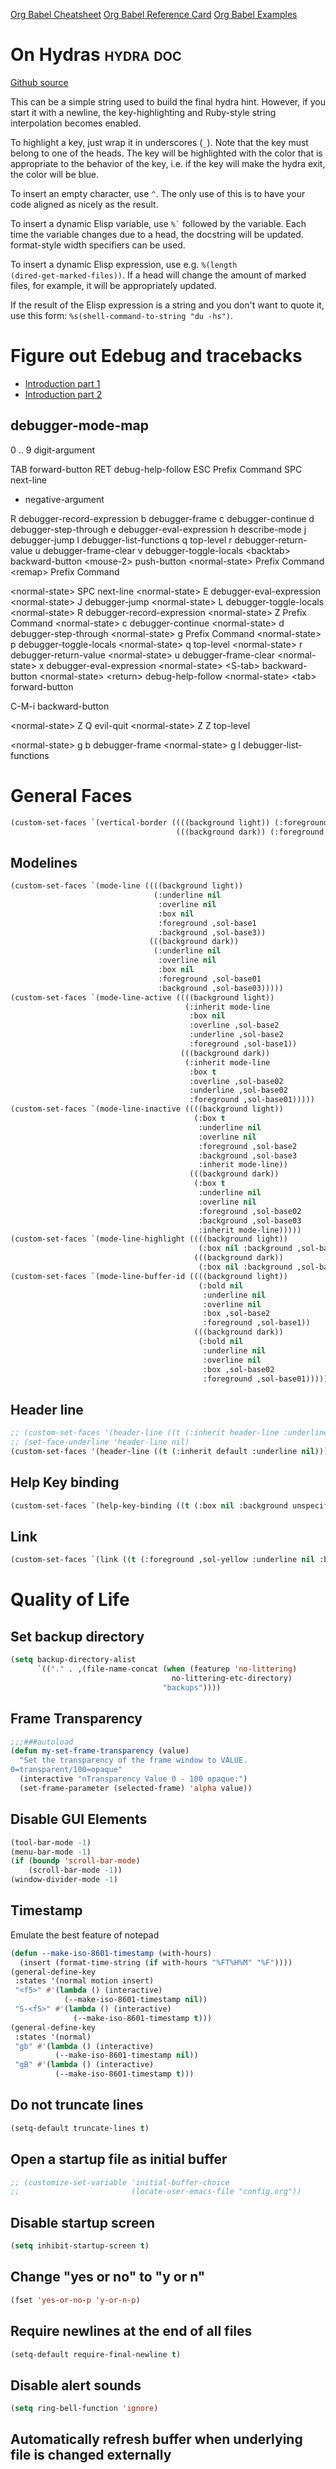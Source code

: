 #+STARTUP: overview

[[https://necromuralist.github.io/posts/org-babel-cheat-sheet/][Org Babel Cheatsheet]]
[[https://org-babel.readthedocs.io/en/latest/eval/][Org Babel Reference Card]]
[[https://github.com/dfeich/org-babel-examples][Org Babel Examples]]

* On Hydras                                                       :hydra:doc:
[[https://github.com/abo-abo/hydra#awesome-docstring][Github source]]

This can be a simple string used to build the final hydra hint.
However, if you start it with a newline, the key-highlighting and
Ruby-style string interpolation becomes enabled.

To highlight a key, just wrap it in underscores (=_=). Note that the key
must belong to one of the heads. The key will be highlighted with the
color that is appropriate to the behavior of the key, i.e. if the key
will make the hydra exit, the color will be blue.

To insert an empty character, use =^=. The only use of this is to have
your code aligned as nicely as the result.

To insert a dynamic Elisp variable, use =%`= followed by the variable.
Each time the variable changes due to a head, the docstring will be
updated. format-style width specifiers can be used.

To insert a dynamic Elisp expression, use e.g. =%(length
(dired-get-marked-files))=. If a head will change the amount of marked
files, for example, it will be appropriately updated.

If the result of the Elisp expression is a string and you don't want
to quote it, use this form: =%s(shell-command-to-string "du -hs")=.

* Figure out Edebug and tracebacks
- [[http://endlessparentheses.com/debugging-emacs-lisp-part-1-earn-your-independence.html][Introduction part 1]]
- [[http://endlessparentheses.com/debugging-elisp-part-2-advanced-topics.html][Introduction part 2]]

** debugger-mode-map
0 .. 9                           digit-argument

TAB                              forward-button
RET                              debug-help-follow
ESC                              Prefix Command
SPC                              next-line
-                                negative-argument
R                                debugger-record-expression
b                                debugger-frame
c                                debugger-continue
d                                debugger-step-through
e                                debugger-eval-expression
h                                describe-mode
j                                debugger-jump
l                                debugger-list-functions
q                                top-level
r                                debugger-return-value
u                                debugger-frame-clear
v                                debugger-toggle-locals
<backtab>                        backward-button
<mouse-2>                        push-button
<normal-state>                   Prefix Command
<remap>                          Prefix Command

<normal-state> SPC              next-line
<normal-state> E                debugger-eval-expression
<normal-state> J                debugger-jump
<normal-state> L                debugger-toggle-locals
<normal-state> R                debugger-record-expression
<normal-state> Z                Prefix Command
<normal-state> c                debugger-continue
<normal-state> d                debugger-step-through
<normal-state> g                Prefix Command
<normal-state> p                debugger-toggle-locals
<normal-state> q                top-level
<normal-state> r                debugger-return-value
<normal-state> u                debugger-frame-clear
<normal-state> x                debugger-eval-expression
<normal-state> <S-tab>          backward-button
<normal-state> <return>         debug-help-follow
<normal-state> <tab>            forward-button

C-M-i                           backward-button

<normal-state> Z Q              evil-quit
<normal-state> Z Z              top-level

<normal-state> g b              debugger-frame
<normal-state> g l              debugger-list-functions

* General Faces
#+begin_src emacs-lisp :results output silent
(custom-set-faces `(vertical-border ((((background light)) (:foreground ,sol-base2))
                                     (((background dark)) (:foreground ,sol-base02)))))
#+end_src

** Modelines
#+begin_src emacs-lisp :results output silent
(custom-set-faces `(mode-line ((((background light))
                                (:underline nil
                                 :overline nil
                                 :box nil
                                 :foreground ,sol-base1
                                 :background ,sol-base3))
                               (((background dark))
                                (:underline nil
                                 :overline nil
                                 :box nil
                                 :foreground ,sol-base01
                                 :background ,sol-base03)))))
(custom-set-faces `(mode-line-active ((((background light))
                                       (:inherit mode-line
                                        :box nil
                                        :overline ,sol-base2
                                        :underline ,sol-base2
                                        :foreground ,sol-base1))
                                      (((background dark))
                                       (:inherit mode-line
                                        :box t
                                        :overline ,sol-base02
                                        :underline ,sol-base02
                                        :foreground ,sol-base01)))))
(custom-set-faces `(mode-line-inactive ((((background light))
                                         (:box t
                                          :underline nil
                                          :overline nil
                                          :foreground ,sol-base2
                                          :background ,sol-base3
                                          :inherit mode-line))
                                        (((background dark))
                                         (:box t
                                          :underline nil
                                          :overline nil
                                          :foreground ,sol-base02
                                          :background ,sol-base03
                                          :inherit mode-line)))))
(custom-set-faces `(mode-line-highlight ((((background light))
                                          (:box nil :background ,sol-base2))
                                         (((background dark))
                                          (:box nil :background ,sol-base02)))))
(custom-set-faces `(mode-line-buffer-id ((((background light))
                                          (:bold nil
                                           :underline nil
                                           :overline nil
                                           :box ,sol-base2
                                           :foreground ,sol-base1))
                                         (((background dark))
                                          (:bold nil
                                           :underline nil
                                           :overline nil
                                           :box ,sol-base02
                                           :foreground ,sol-base01)))))
#+end_src

** Header line
#+begin_src emacs-lisp :results output silent
;; (custom-set-faces '(header-line ((t (:inherit header-line :underline nil)))))
;; (set-face-underline 'header-line nil)
(custom-set-faces '(header-line ((t (:inherit default :underline nil)))))
#+end_src

** Help Key binding
#+begin_src emacs-lisp :results output silent
(custom-set-faces `(help-key-binding ((t (:box nil :background unspecified :foreground ,sol-yellow)))))
#+end_src

** Link
#+begin_src emacs-lisp :results output silent
(custom-set-faces `(link ((t (:foreground ,sol-yellow :underline nil :bold t)))))
#+end_src
* Quality of Life

** Set backup directory
#+begin_src emacs-lisp :results output silent
(setq backup-directory-alist
      `(("." . ,(file-name-concat (when (featurep 'no-littering)
                                    no-littering-etc-directory)
                                  "backups"))))
#+end_src
** Frame Transparency
#+begin_src emacs-lisp :results output silent
;;;###autoload
(defun my-set-frame-transparency (value)
  "Set the transparency of the frame window to VALUE.
0=transparent/100=opaque"
  (interactive "nTransparency Value 0 - 100 opaque:")
  (set-frame-parameter (selected-frame) 'alpha value))
#+end_src

** Disable GUI Elements
#+begin_src emacs-lisp :results output silent
(tool-bar-mode -1)
(menu-bar-mode -1)
(if (boundp 'scroll-bar-mode)
    (scroll-bar-mode -1))
(window-divider-mode -1)
#+end_src

** Timestamp
Emulate the best feature of notepad

#+begin_src emacs-lisp :results output silent
(defun --make-iso-8601-timestamp (with-hours)
  (insert (format-time-string (if with-hours "%FT%H%M" "%F"))))
(general-define-key
 :states '(normal motion insert)
 "<f5>" #'(lambda () (interactive)
            (--make-iso-8601-timestamp nil))
 "S-<f5>" #'(lambda () (interactive)
              (--make-iso-8601-timestamp t)))
(general-define-key
 :states '(normal)
 "gb" #'(lambda () (interactive)
          (--make-iso-8601-timestamp nil))
 "gB" #'(lambda () (interactive)
          (--make-iso-8601-timestamp t)))
#+end_src

** Do not truncate lines
#+begin_src emacs-lisp :results output silent
(setq-default truncate-lines t)
#+end_src

** Open a startup file as initial buffer
#+begin_src emacs-lisp :results output silent
;; (customize-set-variable 'initial-buffer-choice
;;                         (locate-user-emacs-file "config.org"))
#+end_src

** Disable startup screen
#+begin_src emacs-lisp :results output silent
(setq inhibit-startup-screen t)
#+end_src

** Change "yes or no" to "y or n"
#+begin_src emacs-lisp :results output silent
(fset 'yes-or-no-p 'y-or-n-p)
#+end_src

** Require newlines at the end of all files
#+begin_src emacs-lisp :results output silent
(setq-default require-final-newline t)
#+end_src

** Disable alert sounds
#+begin_src emacs-lisp :results output silent
(setq ring-bell-function 'ignore)
#+end_src

** Automatically refresh buffer when underlying file is changed externally
#+begin_src emacs-lisp :results output silent
(customize-set-variable 'global-auto-revert-non-file-buffers t)
(global-auto-revert-mode)
#+end_src

** Make window subprocess communications faster
#+begin_src emacs-lisp :results output silent
(if (< emacs-major-version 27)
    (setq w32-pipe-read-delay 0))
#+end_src

** Set default tab width
#+begin_src emacs-lisp :results output silent
(setq-default tab-width 4)
#+end_src

** Never indent with a TAB character
#+begin_src emacs-lisp :results output silent
(setq-default indent-tabs-mode nil)
#+end_src

** Bind whitespace-mode
#+begin_src emacs-lisp :results output silent
(general-define-key
 :states 'normal
 :prefix my-default-evil-leader-key
 "." 'whitespace-mode)
#+end_src

** Show trailing whitespace
actually, don't (outside of text modes)
#+begin_src emacs-lisp :results output silent
(add-hook 'prog-mode-hook
          (customize-set-value 'show-trailing-whitespace t))
#+end_src

** After creating a new frame, immediately focus on that frame.
#+begin_src emacs-lisp :results output silent
(add-hook 'after-make-frame-functions 'select-frame)
#+end_src

** Sentences should end after a single space, not two
#+begin_src emacs-lisp :results output silent
(customize-set-variable 'sentence-end-double-space nil)
#+end_src

** Underscores should be considered as part of a word
#+begin_src emacs-lisp :results output silent
(add-hook 'after-change-major-mode-hook #'(lambda () (modify-syntax-entry ?_ "w")))
#+end_src

** Ensure that files being edited are recoverable
#+begin_src emacs-lisp :results output silent
(setq delete-old-versions t
      backup-by-copying t
      version-control t
      kept-new-versions 20
      kept-old-versions 5
      vc-make-backup-files t)
(setq savehist-save-minibuffer-history 1
      savehist-additional-variables '(kill-ring search-ring regexp-search-ring))
(setq history-length t
      history-delete-duplicates t)
(savehist-mode 1)
#+end_src

** Stretch caret to cover full width of character
http://pragmaticemacs.com/emacs/adaptive-cursor-width/
#+begin_src emacs-lisp :results output silent
(setq x-stretch-cursor t)
#+end_src

** Display line numbers when editing code
#+begin_src emacs-lisp :results output silent
(when (>= emacs-major-version 26)
  (add-hook 'prog-mode-hook 'display-line-numbers-mode))
#+end_src

#+begin_src emacs-lisp :results output silent
(custom-set-faces `(line-number ((((background light)) (:background ,sol-base3 :foreground ,sol-base2))
                                 (((background dark)) (:background ,sol-base03 :foreground ,sol-base02)))))
(custom-set-faces `(line-number-current-line ((((background light)) (:foreground ,sol-base1))
                                              (((background dark)) (:foreground ,sol-base01))
                                              (t (:inherit line-number)))))
#+end_src

** Show matching parens
#+begin_src emacs-lisp :results output silent
(customize-set-variable 'show-paren-when-point-inside-paren t)
(customize-set-variable 'show-paren-when-point-in-periphery t)
(add-hook 'prog-mode-hook 'show-paren-mode)
#+end_src

** Scroll like Vim
#+begin_src emacs-lisp :results output silent
(setq scroll-step 1
      scroll-margin 1
      scroll-conservatively 9999)
#+end_src

** Activate hs-minor-mode on prog mode
#+begin_src emacs-lisp :results output silent
(add-hook 'prog-mode-hook 'hs-minor-mode)
#+end_src

** Eval sexp and replace with results
Stolen from https://github.com/bbatsov/crux

#+begin_src emacs-lisp :results output silent
;; ;;;###autoload
(defun --eval-and-replace ()
  "Replace the preceding sexp with its value."
  (interactive)
  (let ((value (eval (elisp--preceding-sexp))))
    (backward-kill-sexp)
    (insert (format "%S" value))))
(evil-ex-define-cmd "eval" #'--eval-and-replace)

;; ;;TODO: it's not working somehow
;; ;;;###autoload
;; (evil-define-command my-eval-and-replace (beg end _type)
;;   "Replace the preceding sexp with its value."
;;   (interactive "<v>")
;;   (let ((value (eval-region beg end (get-buffer (buffer-name)))))
;;     (insert (format "%S" value))))
;; (evil-ex-define-cmd "eval" 'eval-and-replace)
#+end_src

** Completion
#+begin_src emacs-lisp :results output silent
(customize-set-variable 'completion-ignore-case t)
(customize-set-variable 'read-file-name-completion-ignore-case t)
(customize-set-variable 'read-buffer-completion-ignore-case t)
#+end_src

** Copy file name to keyboard
#+begin_src emacs-lisp :results output silent
(defun my-kill-path-to-keyboard ()
  "https://stackoverflow.com/questions/2416655/file-path-to-clipboard-in-emacs"
  (interactive)
  (let ((filename (if (equal major-mode 'dired-mode)
                      default-directory
                    (buffer-file-name))))
    (when filename
      (kill-new filename))))
#+end_src

#+begin_src emacs-lisp :results output silent
(evil-ex-define-cmd "ypath" 'my-kill-path-to-keyboard)
#+end_src

** Tags table defaults
#+begin_src emacs-lisp :results output silent
(setq-default tags-add-tables nil)
#+end_src

** COMMENT If inside {}, [], or (), newline and indent
#+begin_src emacs-lisp :results output silent
(defun config-block-insert-newline (list)
  "If the point is immediately bounded by {}, (), or [], indent it
  properly, given an alist of (BEFORE . AFTER) characters.
Example, if the point is within {} like so {|}:
When newline is pressed, turn it into {
    |
}
instead.
"
  (interactive)
  (loop for (begin . end) in list
        when (and (string= begin (preceding-char))
                  (string= end (following-char)))
        do
        (newline)
        (indent-according-to-mode)
        (forward-line -1)
        (indent-according-to-mode)
        (return-from config-block-insert-newline)))
#+end_src

** Disable native compilation warnings
#+begin_src emacs-lisp :results output silent
(when (and (featurep 'nativecomp) (native-comp-available-p))
  (customize-set-variable 'comp-async-report-warnings-errors nil))
#+end_src

** Electric Indent
#+begin_src emacs-lisp :results output silent
(electric-indent-mode)
#+end_src

** Buffer menu mode map config
#+begin_src emacs-lisp :results output silent
(general-define-key
 :keymaps 'Buffer-menu-mode-map
 :states '(normal motion)
 "C-d" 'evil-scroll-down)
#+end_src

** Don't compact font caches
#+begin_src emacs-lisp :results output silent
(customize-set-value 'inhibit-compacting-font-caches t)
#+end_src
** COMMENT Prefer dark backgrounds
#+begin_src emacs-lisp :results output silent
(customize-set-variable 'frame-background-mode 'dark)
(set-terminal-parameter nil 'background-mode 'dark)
#+end_src

** Fonts
We are preferring these fonts because they look nicer and play nicer
with Chinese/Japanese.

0123456789abcdefghijklmnopqrstuvwxyz [] () :;,. !@#$^&*
0123456789ABCDEFGHIJKLMNOPQRSTUVWXYZ {} <> "'`  ~-_/|\?

#+begin_src emacs-lisp :results output silent
(defun --set-fonts ()
  (cond
   ((find-font (font-spec :name "Iosevka")
               (cond
                ((eq system-type 'darwin) (set-frame-font "Iosevka-13" nil t))
                (t (set-frame-font "Iosevka-12" nil t)))))
   ((find-font (font-spec :name "Courier")) (set-frame-font "Courier-10" nil t)))
  (when (find-font (font-spec :name "Iosevka"))
    (custom-set-faces '(fixed-pitch ((t (:family "Iosevka")))))
    (custom-set-faces '(variable-pitch ((t (:family "Iosevka")))))
    (custom-set-faces '(fixed-pitch-serif ((t (:family "Iosevka"))))))
  (when (find-font (font-spec :name "Iosevka Etoile"))
    (custom-set-faces '(variable-pitch ((t (:family "Iosevka Etoile"))))))
  (when (find-font (font-spec :name "Iosevka Aile"))
    (custom-set-faces '(fixed-pitch-serif ((t (:family "Iosevka Aile")))))))

(if (daemonp)
    (add-hook 'server-after-make-frame-hook #'--set-fonts)
  (--set-fonts))
#+end_src

TODO:
- [ ] Update variable-pitch to use iosevka-aile
- [ ] Update fixed-pitch and fixed-pitch-serif

** Emacs bookmarks
Save bookmarks immediately.
#+begin_src emacs-lisp :results output silent
(setq bookmark-save-flag 1)
#+end_src

Further helper functions to add bookmarks:
#+begin_src emacs-lisp :results output silent
;;;###autoload
(defun config-define-bookmark (name path &optional overwrite annotation)
  "Programmatically creates and stores bookmarks into the bookmark file.
We do this here because as of 2019-04-01T16:13:14+0800 we have no idea
if there is an existing interface to do this. If one is found this
will be marked obsolete and we'll move to that instead.

The bookmark list format is found at `bookmark-alist'.

NAME - Name of the bookmark.
PATH - filepath of the bookmark.
OVERWRITE - if true, overwrite an existing bookmark of the same name
if one currently exists.
ANNOTATION - Optional annotation of the bookmark.

If PATH does not point to anywhere valid, this function is a no-op and
no bookmark will be created."
  (require 'bookmark)
  (when (file-exists-p path)
    (let* ((annot (if annotation annotation ""))
           (alist `((filename . ,path)
                    (front-context-string . "")
                    (rear-context-string . "")
                    (position . 0)
                    (annotation . ,annot))))
       (bookmark-store name alist overwrite))))
#+end_src

#+begin_src emacs-lisp :results output silent
;; (with-eval-after-load 'consult
;;   (--evil-ex-define-cmds-splits-and-tabs
;;    "mm"
;;    #'(lambda ()
;;        (interactive)
;;        (require 'consult)
;;        (call-interactively 'consult-bookmark))
;;    #'(lambda ()
;;        (interactive)
;;        (let* ((bookmark (--completing-read "Bookmark: " bookmark-alist
;;                                            :require-match t))
;;               (filepath (a-get-in bookmark-alist `(,bookmark filename))))
;;          (cond ((f-directory-p filepath) filepath)
;;                (t (find-file-noselect filepath)))))))
#+end_src

*** Bookmark Face
#+begin_src emacs-lisp :results output silent
(custom-set-faces '(bookmark-face ((t (:inherit sol-subtle)))))
#+end_src

*** Save Config, Init, and Local as bookmarks
#+begin_src emacs-lisp :results output silent
(config-define-bookmark "init" user-init-file)
(config-define-bookmark "config" user-config-file)
(config-define-bookmark "local" user-local-file)
#+end_src

** Doctor mode
#+begin_src emacs-lisp :results output silent
(evil-ex-define-cmd "doc[tor]" 'doctor)
#+end_src

** Tab bar mode                                                          :27:
This only works if emacs version is 27 or above (there's already some
evil integration)
#+begin_src emacs-lisp :results output silent
(use-package tab-bar
  :ensure nil
  :straight nil
  :custom-face
  (tab-bar ((t (:inherit minibuffer-prompt :underline nil))))
  (tab-bar-tab ((((background light)) (:background ,sol-base2))
                (((background dark)) (:background ,sol-base02))
                (t (:inherit default :foreground unspecified))))
  (tab-bar-tab-inactive ((t (:inherit default :foreground unspecified :background unspecified))))
  :custom
  (tab-bar-close-last-tab-choice 'delete-frame)
  (tab-bar-new-tab-choice t)
  (tab-bar-close-button-show nil)
  (tab-bar-new-button-show nil)
  (tab-bar-close-tab-select 'left)
  (tab-bar-new-button nil)
  (tab-bar-new-tab-to 'right)
  :config
  (tab-bar-mode)
  (evil-ex-define-cmd "gt" 'tab-bar-switch-to-next-tab)
  (evil-ex-define-cmd "gT" 'tab-bar-switch-to-prev-tab)
  (evil-define-command my-tab-bar-tab-edit (file)
    (interactive "<f>")
    (let ((tab-bar-new-tab-choice (if file file "*scratch*")))
      (tab-bar-new-tab)))
  (evil-ex-define-cmd "tabn[ew]" 'my-tab-bar-tab-edit)
  (evil-ex-define-cmd "tabe[dit]" 'tab-bar-new-tab)
  ;;TODO: currently has issue where :q on a tab kills emacs
  (evil-ex-define-cmd "tabc[lose]" 'tab-bar-close-tab)
  (evil-ex-define-cmd "tabr[ename]" 'tab-bar-rename-tab)
  (evil-ex-define-cmd "tabs" 'tab-bar-select-tab-by-name)
  (evil-ex-define-cmd "tt" 'tab-bar-select-tab-by-name)
  (evil-ex-define-cmd "tabm[ove]+" 'tab-bar-move-tab)
  (evil-ex-define-cmd "tabm[ove]-" 'tab-bar-move-tab-right)
  (defun --tab-bar-tab-name-fn ()
    (require 'project)
    (let ((buffer-name (-> (minibuffer-selected-window)
                           (window-buffer)
                           (buffer-name))))
      (if-let ((project-info (project-current)))
          (format "%s<%s>" buffer-name (project-root project-info))
        (format "%s" buffer-name))))
  ;; (customize-set-value 'tab-bar-tab-name-function #'--tab-bar-tab-name-fn)
  (customize-set-value 'tab-bar-tab-name-function #'tab-bar-tab-name-truncated)

  (define-advice delete-frame (:around (oldfun &rest _old_args)
                                       --tab-bar-delete-tab-or-emacs)
    (interactive)
    (let* ((tabs (find-if (lambda (elem) (eq 'tabs (car elem)))
                          (frame-parameters)))
           (num-tabs (length (cdr tabs))))
      (if (eq num-tabs 1)
          (call-interactively oldfun)
        (tab-bar-close-tab)))))
#+end_src

** EDiff qol
#+begin_src emacs-lisp :results output silent
(with-eval-after-load 'ediff
  (setq ediff-window-setup-function 'ediff-setup-windows-plain))
#+end_src

** Function to find all parent modes
I wrote this for =fci-mode= restarting then I figured I could just check
for the existence of =fci-mode= instead of finding through all the modes
for the specific hook.
#+begin_src emacs-lisp :results output silent
(defun my-find-major-mode-parents (mode)
  "Recursively composes a list of all parent modes for a given
mode."
  (when mode
    (cons mode
          (my-find-major-mode-parents (get-mode-local-parent mode)))))
#+end_src

** Add :repl for ielm
#+begin_src emacs-lisp :results output silent
(evil-ex-define-cmd "repl" 'ielm)
#+end_src

** Set fill column
#+begin_src emacs-lisp :results output silent
(customize-set-value 'fill-column 80)
(when (fboundp 'global-display-fill-column-indicator-mode)
  (global-display-fill-column-indicator-mode 1))
#+end_src

** Move Auto-Save files into directory
#+begin_src emacs-lisp :results output silent
(with-eval-after-load 'no-littering
  (let ((dir (f-join no-littering-etc-directory "auto-save/")))
    (unless (f-exists-p dir)
      (f-mkdir dir))
    (add-to-list 'auto-save-file-name-transforms
                 `(".*" ,dir t))))
#+end_src

** Enable saving bufferplaces
#+begin_src emacs-lisp :results output silent
(save-place-mode 1)
#+end_src

** Disable dialog boxes
#+begin_src emacs-lisp :results output silent
(customize-set-value 'use-dialog-box nil)
#+end_src

** Pixel scroll precision (for mouse scrolling)
#+begin_src emacs-lisp :results output silent
(when (boundp 'pixel-scroll-precision-mode)
  (pixel-scroll-precision-mode))
#+end_src

** Detailed Completions
#+begin_src emacs-lisp :results output silent
(customize-set-value 'completions-detailed t)
#+end_src

** Resize frames pixelwise
#+begin_src emacs-lisp :results output silent
(setq frame-resize-pixelwise t)
#+end_src

* Apropos Configuration
#+begin_src emacs-lisp :results output silent
(use-package apropos
  :ensure nil
  :straight nil
  :custom
  (apropos-do-all t)
  :init
  (evil-define-command my-apropos (pattern)
    (interactive "<a>")
    (apropos pattern))
  (evil-ex-define-cmd "h[elp]" 'my-apropos))
#+end_src

* Which Key
#+begin_src emacs-lisp :results output silent
(use-package which-key
  :straight (:host github :repo "justbur/emacs-which-key")
  :demand t
  :init
  (when (featurep 'evil)
    (customize-set-value 'which-key-allow-evil-operators t)
    ;; note that this is marked as *experimental*
    (customize-set-value 'which-key-show-operator-state-maps t))
  :custom
  (which-key-use-C-h-commands nil)
  (which-key-is-verbose t)
  (which-key-popup-type 'minibuffer)
  (which-key-side-window-max-width 0.33)
  (which-key-max-display-columns nil)
  (which-key-show-docstrings t)
  (which-key-side-window-location 'bottom)
  ;; :general
  ;; (:states 'normal
  ;;  "C-h M-k" 'which-key-show-keymap
  ;;  "C-h M-m" 'which-key-show-full-major-mode)
  :config
  (which-key-mode))
#+end_src

* Smartparens

TODO: Make it so that if the point is inside {} or something similar,
pressing RET autoformats it, instead of doing nothing as it does right now

#+begin_src emacs-lisp :results output silent
(use-package smartparens
  :straight (:host github :repo "Fuco1/smartparens")
  :defer 2
  :blackout t
  :commands (sp-local-pair
             smartparens-global-mode)
  :hook
  ;; TODO: make this not just hooked on prog-mode
  (prog-mode-hook . (lambda () (interactive)
                      (require 'smartparens-config) ;; load some default configurations
                      (require 'smartparens)))
  :custom-face
  (sp-pair-overlay-face ((t (:inherit default :underline nil))))
  :general
  (:states 'normal
   :prefix my-default-evil-leader-key
   "." 'smartparens-mode)
  :custom
  (sp-cancel-autoskip-on-backward-movement
   nil
   "We want to maintain the chomp-like behavior of electric-pair")
  (sp-autoskip-closing-pair
   'always
   "Maintain chomp-like behavior of electric-pair")
  :config
  (smartparens-global-mode)
  (defun my-add-newline-and-indent-braces (_opening_delimiter
                                           _actions
                                           _context)
    "adds that cool vim indent thing we always wanted, Refer to WHEN
      segment of `sp-pair' documentation on what each parameter does"
    (newline)
    (indent-according-to-mode)
    (forward-line -1)
    (indent-according-to-mode))
  (sp-pair "{" nil :post-handlers '((my-add-newline-and-indent-braces "RET")))
  (sp-pair "[" nil :post-handlers '((my-add-newline-and-indent-braces "RET")))
  (sp-pair "(" nil :post-handlers '((my-add-newline-and-indent-braces "RET"))))
#+end_src

* Org Mode
** Org Id
#+begin_src emacs-lisp :results output silent
#+end_src

** Evil Org Bindings
Full keybindings:
- https://github.com/Somelauw/evil-org-mode/blob/master/doc/keythemes.org


Important bindings:

| <M-S-return> | Insert checkbox item |

Interesting Text Objects:

| key     | function                          | examples                         |
|---------+-----------------------------------+----------------------------------|
| ae / ie | evil-org-an/inner-object          | link, markup, table cell         |
| aE / iE | evil-org-an/inner-element         | paragraph, code block, table row |
| ar / ir | evil-org-an/inner-greater-element | item list, table                 |
| aR / iR | evil-org-an/inner-subtree         | subtree starting with a header   |


#+begin_src emacs-lisp :results output silent
#+end_src

** Org Capture Bindings
#+begin_src emacs-lisp :results output silent
#+end_src

** Org Agenda
For some reason we can't do this in the scratch buffer
#+begin_src emacs-lisp :results output silent
(use-package org-agenda
  :ensure nil
  :straight nil
  :commands (org-todo-list
             org-agenda-list
             org-agenda-file-to-front
             org-agenda)
  :general
  (:states 'motion
   "|" 'org-agenda)
  (:keymaps 'org-agenda-keymap
   :states '(normal motion)
   "g r" 'org-agenda-redo
   "g t" nil
   "g T" nil
   "g l" 'org-agenda-log-mode
   "g x" 'org-open-at-point-global
   ;; Seems to be an unhandled case by evil-org
   "RET" 'org-agenda-switch-to
   [remap evil-write] 'org-save-all-org-buffers
   [remap evil-save-modified-and-close] #'(lambda ()
                                            (interactive)
                                            (org-save-all-org-buffers)
                                            (org-agenda-quit)))
  :custom
  (org-agenda-custom-commands '(("A" "TODOs and Agenda items"
                                 ((alltodo "")
                                  (agenda "")))))
  (org-agenda-start-with-log-mode nil "Use `g l' instead")
  (org-agenda-log-mode-items '(closed clock state))
  (org-agenda-span 'month)
  (org-agenda-window-setup 'current-window)
  (org-agenda-skip-unavailable-files t)
  (org-agenda-time-leading-zero t)
  (org-agenda-prefix-format '((agenda . " %i %-12:c%?-12t%s %?b")
                              (todo . " %i %-12:c%?-12b")
                              (tags . " %i %-12:c")
                              (search . " %i %-12:c")))
  (org-agenda-breadcrumbs-separator "/")
  :custom-face
  (org-agenda-done ((t (:inherit org-agenda-done :strike-through t))))
  (org-agenda-date-today ((t (:inherit org-agenda-date :overline t :bold t :inverse t))))
  :hook
  (org-agenda-after-show-hook . org-narrow-to-subtree)
  :init
  (--evil-ex-define-cmds-splits-and-tabs
   "agenda"
   #'(lambda () (interactive) (org-agenda nil "A"))
   #'(lambda () (org-agenda nil "A")))

  (cl-defun --run-with-local-idle-timer (secs repeat function &rest args)
    "Like `run-with-idle-timer', but always runs in the `current-buffer'.
   Cancels itself, if this buffer was killed.
   Stolen from https://emacs.stackexchange.com/a/13275"
   (let* (;; Chicken and egg problem.
          (fns (make-symbol "local-idle-timer"))
          (timer (apply 'run-with-idle-timer secs repeat fns args))
          (fn `(lambda (&rest args)
                 (if (not (buffer-live-p ,(current-buffer)))
                     (cancel-timer ,timer)
                   (with-current-buffer ,(current-buffer)
                    (apply (function ,function) args))))))
     (fset fns fn)
     fn))
  :config
  (require 'evil-org-agenda)
  (customize-set-value 'org-agenda-start-day "-1d"
                       "For some reason this isn't being recognized
                       and loaded in `:custom`")
  (evil-org-agenda-set-keys)
  (with-eval-after-load 'tab-bar
    (general-define-key
     :keymaps 'org-agenda-mode-map
     :states '(motion)
     "g t" 'tab-bar-switch-to-next-tab
     "g T" 'tab-bar-switch-to-prev-tab))

  (define-advice org-agenda-capture (:override () --consult-org-agenda-capture)
    "Overrides `org-agenda-add' with a more consult-like interface"
    (interactive)
    (call-interactively '--org-capture-completing-read))

  ;; override `org-agenda-diary-entry' to use `org-roam'
  (general-define-key
   :keymaps 'org-agenda-mode-map
   :states '(motion)
   "i" #'(lambda () (interactive)
           (require 'org-roam)
           (--org-roam-dailies-today))))
#+end_src

*** Super agenda
https://github.com/alphapapa/org-super-agenda

#+begin_src emacs-lisp :results output silent
(use-package org-super-agenda
  :straight t
  :commands org-super-agenda-mode
  :hook (org-agenda-mode-hook . org-super-agenda-mode)
  :general
  (org-super-agenda-mode-map
   "g t" nil
   "g T" nil)
  :custom
  (org-super-agenda-groups
   '((:auto-todo t)))
  ;; '((:name "Blockers"
  ;;    :todo "WAIT")
  ;;   (:name "To Do"
  ;;    :todo "TODO")))
  ;; (:name "Personal Work"
  ;;  :tag "personal"
  ;;  :and (:not (:habit t)))
  ;; (:name "Habits"
  ;;  :habit t)))
  ;; (:name "Unscheduled Work"
  ;;  :not (:scheduled t))))
  :config
  ;; don't let org-super-agenda override evil bindings
  ;; https://github.com/codygman/doom-emacs-literate-config/commit/bcd6ee115db58d12a05ff4aa9ba60f96d87b81ba
  (setq org-super-agenda-header-map (make-sparse-keymap)))
#+end_src

** Org Src
Don't bind to C-c C-c because it might impact the src block's
language's mappings.

#+begin_src emacs-lisp :results output silent
(use-package org-src
  :ensure nil
  :straight nil
  :init
  (defun my-evil-org-src-save-exit ()
    (interactive)
    (org-edit-src-save)
    (org-edit-src-exit))
  :general
  (org-src-mode-map
   [remap evil-write] 'org-edit-src-save
   ;; doesn't seem to be working, the saving part at least
   [remap evil-save-and-close] #'my-evil-org-src-save-exit
   ;; doesn't seem to be working, the saving part at least
   [remap evil-save-modified-and-close] #'my-evil-org-src-save-exit
   [remap evil-quit] 'org-edit-src-abort))
#+end_src

** Screenshot from system clipboard
[[http://www.sastibe.de/2018/11/take-screenshots-straight-into-org-files-in-emacs-on-win10/][Source]], modified to allow the user to select a directory.

#+begin_src emacs-lisp :results output silent
(defun my-org-paste-clipboard-screenshot (&optional dir)
  "Take a screenshot into a time stamped unique-named file in the
     same directory as the org-buffer and insert a link to this file."
  (interactive (list (read-directory-name "" "" "images")))
  (unless (equal system-type 'windows-nt)
    (user-error "Implementation currently only works on windows, this is %s"
                system-type))
  (let ((filename (concat
                   (make-temp-name
                    (concat (file-name-as-directory dir)
                            (-> (buffer-file-name)
                                file-name-nondirectory
                                file-name-sans-extension)
                            "_"
                            (format-time-string "%Y-%m-%dT%H%M%S")))
                   ".png")))
    (unless (file-directory-p dir)
      (make-directory dir))
    (shell-command (concat "powershell -command \"Add-Type -AssemblyName System.Windows.Forms;if ($([System.Windows.Forms.Clipboard]::ContainsImage())) {$image = [System.Windows.Forms.Clipboard]::GetImage();[System.Drawing.Bitmap]$image.Save('"
                           filename
                           "',[System.Drawing.Imaging.ImageFormat]::Png); Write-Output 'clipboard content saved as file'} else {Write-Output 'clipboard does not contain image data'}\""))
    (insert (concat "[[file:" (file-relative-name filename) "]]"))
    (message "Image saved as %s" filename)
    (org-display-inline-images)
    filename))
#+end_src

#+begin_src emacs-lisp :results output
(general-define-key
 :keymaps 'org-mode-map
 :states '(normal)
 :prefix my-default-evil-leader-key
 "o p" 'my-org-paste-clipboard-screenshot)
#+end_src

** Ob-async
#+begin_src emacs-lisp :results output silent
(use-package ob-async
  :straight t
  :after org)
#+end_src

** Ob-http
#+begin_src emacs-lisp :results output silent
(use-package ob-http
  :straight t
  :config
  (org-babel-do-load-languages
   'org-babel-load-languages
   (add-to-list 'org-babel-load-languages '(http . t))))
#+end_src

** Org Latex Fragment Toggle
#+begin_src emacs-lisp :results output silent
(use-package org-fragtog
  :straight (:host github :repo "io12/org-fragtog")
  :hook (org-mode-hook . org-fragtog-mode))
#+end_src

** Org Clock
#+begin_src emacs-lisp :results output silent
(use-package org-clock
  :straight nil
  :ensure nil
  :custom
  (org-clock-clocked-in-display 'both)
  (org-clock-persist 'history)
  (org-clock-mode-line-total 'current)
  (org-clock-out-remove-zero-time-clocks t)
  (org-clock-history-length 35)
  :general
  (:states '(normal)
   :prefix my-default-evil-leader-key
   "c c" 'my-org-clocking
   "c f" 'my-org-goto-clock)
  :init
  (defun my-org-goto-clock ()
    (interactive)
    (require 'org-clock)
    (org-clock-goto (not (org-clocking-p))))
  (evil-define-command my-org-clocking (&optional bang)
    "Note that adding a ! means you mark the current task as the
  default."
    (interactive "<!>")
    (require 'org-clock)
    (cond
     ((org-clocking-p) (org-clock-out))
     ((and (eq major-mode 'org-mode) (org-at-heading-p))
      (org-clock-in))
     ((string-equal (buffer-name) "*Org Agenda*")
      (org-agenda-clock-in))
     (t (org-clock-in '(4))))
    (when (or bang (not (marker-position org-clock-default-task)))
      (org-clock-mark-default-task)))
  (evil-ex-define-cmd "clock" #'my-org-clocking)
  (evil-ex-define-cmd "clocking" #'my-org-goto-clock)
  :config
  (org-clock-persistence-insinuate)
  (org-clock-load))

;; :config
;; (defun my-org-clock-get-clock-string ()
;;   "Form a clock-string, that will be shown in the mode line.
;; If an effort estimate was defined for the current item, use
;; 01:30/01:50 format (clocked/estimated).
;; If not, show simply the clocked time like 01:50.

;; We modify this such that if the customization
;; `org-clock-mode-line-total' is `current', the effort estimate gets
;; \"eaten\" by the total clocked time (so subsequent clock-in's will
                                        ; see the effort reduce)."
;;   (let ((clocked-time (org-clock-get-clocked-time)))
;;     (if org-clock-effort
;;         (let* ((effort-in-minutes
;;                 (if (eq org-clock-mode-line-total 'current)
;;                     (-> (org-duration-to-minutes org-clock-effort)
;;                         (- clocked-time))
;;                   (org-duration-to-minutes org-clock-effort)))
;;                (work-done-str
;;                 (propertize (org-duration-from-minutes clocked-time)
;;                             'face
;;                             (if (and org-clock-task-overrun
;;                                      (not org-clock-task-overrun-text))
;;                                 'org-mode-line-clock-overrun
;;                               'org-mode-line-clock)))
;;                (effort-str (org-duration-from-minutes
;;                             effort-in-minutes)))
;;           (format (propertize " [%s/%s] (%s)" 'face 'org-mode-line-clock)
;;                   work-done-str effort-str org-clock-heading))
;;       (format (propertize " [%s] (%s)" 'face 'org-mode-line-clock)
;;               (org-duration-from-minutes clocked-time)
;;               org-clock-heading))))
;; (advice-add 'org-clock-get-clock-string
;;             :override 'my-org-clock-get-clock-string))
#+end_src

** Org Appear
#+begin_src emacs-lisp :results output silent
(use-package org-appear
  :straight (:host github :repo "awth13/org-appear")
  :commands (org-appear-mode)
  :hook (org-mode-hook . org-appear-mode))
#+end_src

** Valign
#+begin_src emacs-lisp :results output silent
(use-package valign
  :straight t
  :hook (org-mode-hook . valign-mode))
#+end_src

** Org Query
[[https://github.com/alphapapa/org-ql#queries][Query Syntax Reference]]

#+begin_src emacs-lisp :results output silent
(use-package org-ql
  :straight t
  :commands
  (org-ql-search
    org-ql-view
    org-ql-view-sidebar
    org-ql-view-recent-items
    org-ql-sparse-tree))
#+end_src

Use the following query to find all todo items that are overdue

* hl-todo
#+begin_src emacs-lisp :results output silent
(use-package hl-todo
  :disabled t
  :straight (:host github :repo "tarsius/hl-todo")
  :blackout t
  :commands (hl-todo-mode)
  :hook ((prog-mode-hook  . hl-todo-mode)
         (yaml-mode-hook  . hl-todo-mode))
  :custom
  (hl-todo-keyword-faces '(("TODO"  . "#b58900")
                           ("DEBUG" . "#d33682")
                           ("NOTE"  . "#586e75")
                           ("FIXME" . "#cb4b16")))
  :general
  ;; (:states 'normal
  ;;  :prefix my-default-evil-leader-key
  ;;  "t t" 'my-helm-swoop-hl-todo)
  (:keymaps 'evil-normal-state-map
   "[ h"  'hl-todo-previous
   "] h"  'hl-todo-next))
;; :init
;;TODO: Make this search for regexes
;; (defun my-helm-swoop-hl-todo () (interactive)
;;        (require 'helm-swoop)
;;        (helm-swoop :$query hl-todo-regexp :$multiline 4)))
;; Stolen from https://github.com/emacs-helm/helm/wiki/Developing. Convenient!
;; Not used because we don't incrementally search for todos
;; (defun my-helm-hl-todo-items ()
;;   "Show `hl-todo'-keyword items in buffer."
;;   (interactive)
;;   (hl-todo--setup)
;;   (helm :sources (helm-build-in-buffer-source "hl-todo items"
;;                    :data (current-buffer)
;;                    :candidate-transformer (lambda (candidates)
;;                                             (cl-loop for c in candidates
;;                                                      when (string-match hl-todo--regexp c)
;;                                                      collect c))
;;                    :get-line #'buffer-substring)
;;         :buffer "*helm hl-todo*"))
#+end_src

* Markdown                                                            :major:
#+begin_src emacs-lisp :results output silent
(use-package markdown-mode
  :straight (:host github :repo "jrblevin/markdown-mode")
  :mode ("\\.md\\'" . markdown-mode)
  :commands (markdown-mode)
  :custom
  (markdown-list-indent-width 2)
  :general
  (markdown-mode-map
   :states '(normal insert)
   "C-l" #'markdown-toggle-gfm-checkbox)
  :init
  (with-eval-after-load 'org-table
    (defun orgtbl-to-gfm (table params)
      "Convert the Orgtbl mode TABLE to GitHub Flavored Markdown."
      (let* ((alignment (mapconcat
                         (lambda (x) (if x "|--:" "|---"))
                         org-table-last-alignment ""))
             (params2 (list :splice t
                            :hline (concat alignment "|")
                            :lstart "| " :lend " |" :sep " | ")))
        (orgtbl-to-generic table (org-combine-plists params2 params)))))
  (with-eval-after-load 'org-src
    (cl-pushnew '("md" . gfm) org-src-lang-modes))
  :config
  (define-advice markdown-toggle-gfm-checkbox
      (:after () insert-checkbox-if-none)
    "Inserts a checkbox if there is none there"
    (markdown-insert-gfm-checkbox)))
#+end_src

** Edit-indirect
#+begin_src emacs-lisp :results output silent
(use-package edit-indirect
  :straight t
  :after markdown-mode)
#+end_src

** Evil-markdown
#+begin_src emacs-lisp :results output silent
(use-package evil-markdown
  :after (:and evil markdown-mode)
  :straight (:host github :repo "Somelauw/evil-markdown")
  :commands (evil-markdown-mode)
  :hook (markdown-mode-hook . evil-markdown-mode))
#+end_src

* Text
** Aggressive Fill Paragraph
#+begin_src emacs-lisp :results output silent
(use-package aggressive-fill-paragraph
  :straight (:host github :repo "davidshepherd7/aggressive-fill-paragraph-mode")
  :commands (aggressive-fill-paragraph-mode)
  :general
  (:states 'normal
   :prefix my-default-evil-leader-key
   "g w" 'aggressive-fill-paragraph-mode)
  :hook ((org-mode-hook . aggressive-fill-paragraph-mode)
         (markdown-mode-hook . aggressive-fill-paragraph-mode)))
#+end_src

** Aggressive Indent
#+begin_src emacs-lisp :results output silent
(use-package aggressive-indent
  :straight (:host github :repo "malabarba/aggressive-indent-mode")
  :commands (aggressive-indent-mode)
  :custom
  (aggressive-indent-comments-too t)
  :general
  (:states 'normal
   :prefix my-default-evil-leader-key
   "=" 'aggressive-indent-mode))
#+end_src

** Yasnippet
#+begin_src emacs-lisp :results output silent
(use-package yasnippet
  :defer 20
  :straight (:host github :repo "joaotavora/yasnippet")
  :commands (yas-minor-mode
             yas-expand-snippet)
  :hook
  ((prog-mode-hook . yas-minor-mode)
   (org-mode-hook . yas-minor-mode))
  :general
  (yas-keymap
   "C-j" 'yas-next-field-or-maybe-expand
   "C-k" 'yas-prev-field)
  (:states '(normal visual)
   :prefix my-default-evil-leader-key
   "s s" 'yas-insert-snippet
   "s n" 'yas-new-snippet
   "s f" 'yas-visit-snippet-file)
  (snippet-mode-map
   [remap evil-save-and-close]          'yas-load-snippet-buffer-and-close
   [remap evil-save-modified-and-close] 'yas-load-snippet-buffer-and-close
   [remap evil-quit]                    'kill-this-buffer)
  :custom
  (yas-snippet-dirs (list (file-name-as-directory
                           (locate-user-emacs-file "snippets"))))
  (yas-indent-line 'auto)
  (yas-also-auto-indent-first-line t)
  :config
  (defun yas-with-comment (str)
    ;; TODO: note that this is a hack; the proper way should be
    ;; something as written in the comment box. That said, the
    ;; "proper" way is also not working.

    ;; (with-temp-buffer
    ;;   (format "%s" str)
    ;; this might explain why this function seems to bug out sometimes.
    ;;   (comment-normalize-vars)
    ;;   (comment-region (point-min) (point-max))
    ;;   (buffer-string)))
    (let ((comment-start (cond ((eq major-mode 'emacs-lisp-mode) ";; ")
                               ((eq major-mode 'terraform-mode) "# ")
                               (t comment-start))))
      (format "%s%s%s" comment-start str comment-end)))
  (yas-global-mode))
#+end_src

*** Auto-yasnippet
#+begin_src emacs-lisp :results output silent
(use-package auto-yasnippet
  :straight (:host github :repo "abo-abo/auto-yasnippet")
  :commands (aya-create
             aya-expand)
  :custom
  (aya-case-fold t "smartcasing"))
#+end_src

* Lisp
** Parinfer Rust Mode
For M1 machines, we have to clone
https://github.com/eraserhd/parinfer-rust.git, build the =.dylib=, and
rename the extension to =.so=:

#+begin_src shell
cargo build --release --features emacs
cp target/release/libparinfer_rust.dylib ~/.emacs.d/parinfer-rust/parinfer-rust-darwin.so
#+end_src

#+begin_src emacs-lisp :results output silent
(use-package parinfer-rust-mode
  :straight t
  :commands (parinfer-rust-mode)
  :general
  (:states 'motion
   "g p" 'parinfer-rust-toggle-paren-mode)
  :custom
  (parinfer-rust-auto-download t)
  (parinfer-rust-dim-parens nil)
  :hook ((emacs-lisp-mode-hook . parinfer-rust-mode)
         (racket-mode-hook . parinfer-rust-mode)
         (clojure-mode-hook . parinfer-rust-mode)
         (hy-mode-hook . parinfer-rust-mode)))
#+end_src

** Prism mode
Much like rainbow blocks mode, but better.
#+begin_src emacs-lisp :results output silent
(use-package prism
  :disabled t ;; see if I can live without this for a bit
  :straight (:host github :repo "alphapapa/prism.el")
  :commands (prism-mode
             prism-whitespace-mode)
  :hook
  ((racket-mode-hook . prism-mode)
   (clojure-mode-hook . prism-mode)
   (json-mode-hook . prism-mode)
   (emacs-lisp-mode-hook . prism-mode)
   (hy-mode-hook . prism-mode))
  :preface
  (use-package anaphora
    :straight (:host github :repo "rolandwalker/anaphora")))
#+end_src

* Elisp                                                               :major:
package is known as elisp-mode but it reads as emacs-lisp

#+begin_src emacs-lisp :results output silent
(use-package elisp-mode
  :straight nil
  :hook ((emacs-lisp-mode-hook . update-evil-shift-width)))
;; (emacs-lisp-mode-hook . (lambda () (setq-local comment-begin ";; "))))) ;; not working for some reason
;; (emacs-lisp-mode-hook . (lambda ()
;;                      (mapc (lambda (pair) (push pair
;;                                            prettify-symbols-alist
;;                            '(("nil"      . #x2205)
;;                              ("not"      . #xac)
;;                              ("<="       . #x2264)
;;                              (">="       . #x2265)
;;                              ;; ("defun" . #x0192)
;;                              ("or"       . #x2228)
;;                              ("and"      . #x2227))))
#+end_src

** Update Lisp indent calculation function
NOTE: We want to carefully override this
https://old.reddit.com/r/emacs/comments/d7x7x8/finally_fixing_indentation_of_quoted_lists/

+https://emacs.stackexchange.com/questions/10230/how-to-indent-keywords-aligned+
+https://github.com/Fuco1/.emacs.d/blob/af82072196564fa57726bdbabf97f1d35c43b7f7/site-lisp/redef.el#L20-L94+

#+begin_src emacs-lisp :results output silent
(with-eval-after-load "lisp-mode"
  (defun lisp-indent-function (indent-point state)
    "This function is the normal value of the variable `lisp-indent-function'.
The function `calculate-lisp-indent' calls this to determine
if the arguments of a Lisp function call should be indented specially.
INDENT-POINT is the position at which the line being indented begins.
Point is located at the point to indent under (for default indentation);
STATE is the `parse-partial-sexp' state for that position.
If the current line is in a call to a Lisp function that has a non-nil
property `lisp-indent-function' (or the deprecated `lisp-indent-hook'),
it specifies how to indent.  The property value can be:
,* `defun', meaning indent `defun'-style
  \(this is also the case if there is no property and the function
  has a name that begins with \"def\", and three or more arguments);
,* an integer N, meaning indent the first N arguments specially
  (like ordinary function arguments), and then indent any further
  arguments like a body;
,* a function to call that returns the indentation (or nil).
  `lisp-indent-function' calls this function with the same two arguments
  that it itself received.
This function returns either the indentation to use, or nil if the
Lisp function does not specify a special indentation."
    (let ((normal-indent (current-column))
          (orig-point (point)))
      (goto-char (1+ (elt state 1)))
      (parse-partial-sexp (point) calculate-lisp-indent-last-sexp 0 t)
      (cond
       ;; car of form doesn't seem to be a symbol, or is a keyword
       ((and (elt state 2)
             (or (not (looking-at "\\sw\\|\\s_"))
                 (looking-at ":")))
        (if (not (> (save-excursion (forward-line 1) (point))
                    calculate-lisp-indent-last-sexp))
            (progn (goto-char calculate-lisp-indent-last-sexp)
                   (beginning-of-line)
                   (parse-partial-sexp (point)
                                       calculate-lisp-indent-last-sexp 0 t)))
        ;; Indent under the list or under the first sexp on the same
        ;; line as calculate-lisp-indent-last-sexp.  Note that first
        ;; thing on that line has to be complete sexp since we are
        ;; inside the innermost containing sexp.
        (backward-prefix-chars)
        (current-column))
       ((and (save-excursion
               (goto-char indent-point)
               (skip-syntax-forward " ")
               (not (looking-at ":")))
             (save-excursion
               (goto-char orig-point)
               (looking-at ":")))
        (save-excursion
          (goto-char (+ 2 (elt state 1)))
          (current-column)))
       (t
        (let ((function (buffer-substring (point)
                                          (progn (forward-sexp 1) (point))))
              method)
          (setq method (or (function-get (intern-soft function)
                                         'lisp-indent-function)
                           (get (intern-soft function) 'lisp-indent-hook)))
          (cond ((or (eq method 'defun)
                     (and (null method)
                          (> (length function) 3)
                          (string-match "\\`def" function)))
                 (lisp-indent-defform state indent-point))
                ((integerp method)
                 (lisp-indent-specform method state
                                       indent-point normal-indent))
                (method
                 (funcall method indent-point state)))))))))
#+end_src

* Racket
#+begin_src emacs-lisp :results output silent
(use-package racket-mode
  :straight (:host github :repo "greghendershott/racket-mode")
  :commands (racket-mode)
  :mode "\\.rkt\\'"
  :init
  (with-eval-after-load 'org-src
    (cl-pushnew '("rkt" . racket) org-src-lang-modes)))
#+end_src

* Clojure                                                             :major:
clojurescript-mode derives from clojure-mode

[[https://clojure.org/api/cheatsheet][Cheatsheet]]

#+begin_src emacs-lisp :results output silent
(use-package clojure-mode
  :straight (:host github :repo "clojure-emacs/clojure-mode")
  :commands (clojure-mode
             clojurescript-mode)
  :hook ((clojure-mode-hook . update-evil-shift-width)
         (clojure-mode-hook . show-paren-mode))
  :init
  (with-eval-after-load 'org-src
    (cl-pushnew '("edn" . clojure) org-src-lang-modes)
    (cl-pushnew '("clj" . clojure) org-src-lang-modes)
    (cl-pushnew '("cljs" . clojurescript) org-src-lang-modes)))
#+end_src

* Rust                                                                :major:
#+begin_src emacs-lisp :results output silent
(use-package rust-mode
  :straight (:host github :repo "rust-lang/rust-mode")
  :mode
  ("\\.rs\\'" . rust-mode)
  :custom
  (rust-format-show-buffer nil
                           "Stop polluting my workspace with orphaned
                           windows thanks")
  :general
  (:states 'insert
   :keymaps 'rust-mode-map
   "RET" 'comment-indent-new-line)
  :init
  (with-eval-after-load 'org-src
    (cl-pushnew '("rust" . rust) org-src-lang-modes)))
#+end_src

#+begin_src emacs-lisp :results output silent
(with-eval-after-load 'rust-ts-mode
  (general-define-key
   :keymaps 'rust-ts-mode-map
   :states 'insert
   "RET" 'comment-indent-new-line)

  (general-define-key
   :keymaps 'rust-ts-mode-map
   :states '(insert normal visual)
   "C-c C-d" 'rust-dbg-wrap-or-unwrap)

  ;; So that `compile' will correctly color/link to rustc errors
  (require 'rust-compile)

  (setq rust-ts-mode-hook rust-mode-hook)

  (defun --rust-ts-mode-rustfmt ()
    "Rustfmts buffer before saving."
    (require 'rust-rustfmt)
    (add-hook 'before-save-hook 'rust-format-buffer nil t))

  (add-hook 'rust-ts-mode-hook '--rust-ts-mode-rustfmt))
#+end_src

** Cargo
Requires rust-mode and markdown-mode
#+begin_src emacs-lisp :results output silent
(use-package cargo
  :straight (:host github :repo "kwrooijen/cargo.el")
  :blackout t
  :commands cargo-minor-mode
  :hook (rust-mode-hook . cargo-minor-mode))
#+end_src

** Cargo-Mode
#+begin_src emacs-lisp :results output silent
(use-package cargo-mode
  :straight (:host github :repo "ayrat555/cargo-mode")
  :commands
  (cargo-mode-execute-task
   cargo-mode-test
   cargo-mode-last-command
   cargo-mode-build
   cargo-mode-test-current-buffer
   cargo-mode-test-current-test))
#+end_src

* Dired
- Make it more like netrw


[[https://gist.github.com/t-mart/610795fcf7998559ea80][Netrw map]]

#+begin_src emacs-lisp :results output silent
;; TODO: update `dired-collapse--create-ov' to not hardcode the shadow
;; face. This should be a PR
(use-package dired-hacks
  :ensure nil
  :after dired
  :straight (:host github :repo "Fuco1/dired-hacks")
  :custom-face
  (dired-subtree-depth-1-face ((((background light)) (:background ,sol-base2))
                               (((background dark)) (:background, sol-base02))))
  (dired-subtree-depth-2-face ((((background light)) (:background ,sol-base2))
                               (((background dark)) (:background, sol-base02))))
  (dired-subtree-depth-3-face ((((background light)) (:background ,sol-base2))
                               (((background dark)) (:background, sol-base02))))
  (dired-subtree-depth-4-face ((((background light)) (:background ,sol-base2))
                               (((background dark)) (:background, sol-base02))))
  (dired-subtree-depth-5-face ((((background light)) (:background ,sol-base2))
                               (((background dark)) (:background, sol-base02))))
  (dired-subtree-depth-6-face ((((background light)) (:background ,sol-base2))
                               (((background dark)) (:background, sol-base02))))
  ;; :general
  ;; (dired-mode-map
  ;;  :states 'normal
  ;;   "TAB" 'dired-subtree-toggle
  ;;   "z a" 'dired-subtree-toggle
  ;;   "z o" 'dired-subtree-insert
  ;;   "z c" 'dired-subtree-remove)
  :hook ((dired-mode-hook . dired-collapse-mode)
         (dired-mode-hook . dired-filter-mode)))
#+end_src

* Dumb Jump
#+begin_src emacs-lisp :results output silent
(use-package dumb-jump
  :straight (:host github :repo "jacktasia/dumb-jump")
  :config
  (add-to-list 'xref-backend-functions #'dumb-jump-xref-activate))
#+end_src

* JSON                                                                :major:
#+begin_src emacs-lisp :results output silent
(use-package json-mode
  :straight (:host github :repo "joshwnj/json-mode")
  :mode "\\.json\\'"
  :commands (json-mode)
  :init
  (with-eval-after-load 'org-src
    (cl-pushnew '("json" . json) org-src-lang-modes)))
#+end_src

** Json Snatcher
#+begin_src emacs-lisp :results output silent
(use-package json-snatcher
  :straight t
  :commands (jsons-print-path))
#+end_src

* YAML
https://github.com/zkry/yaml.el/tree/9ebddb55238d746dc5a5d46db04c9f360c140b99
#+begin_src emacs-lisp :results output silent
(use-package yaml
  :straight t
  :commands (yaml-parse-string))
#+end_src

* Wgrep
Being able to mass-edit using search results seem interesting
http://blog.binchen.org/posts/use-wgrep-and-evil-to-replace-text-efficiently.html

In the =ag= buffer call =C-c C-p= to launch wgrep.

#+begin_src emacs-lisp :results output silent
(use-package wgrep
  :straight (:host github :repo "mhayashi1120/Emacs-wgrep")
  :commands (wgrep-change-to-wgrep-mode)
  :custom (wgrep-auto-save-buffer t))
#+end_src

* Ripgrep (rg)
:PROPERTIES:
:DEPENDENCIES: wgrep
:END:

*rg* buffer bindings

| Key | Description                              |
|-----+------------------------------------------|
| c   | Toggle case insensitive setting          |
| d   | Change directory                         |
| f   | Change file pattern                      |
| g   | Rerun search                             |
| i   | Toggle --no-ignore flag                  |
| l   | List search buffers in a separate buffer |
| r   | Edit search string as regexp             |
| s   | Save search result to unique name        |
| S   | Save search result, prompt for name      |
| t   | Edit search string as literal            |
| w   | Switch to wgrep mode                     |
| C-f | Navigate forward in search history       |
| C-b | Navigate backward in search history      |

*use =everything= to search with no filters. =all= searches with all
filters*.

#+begin_src emacs-lisp :results output silent
(use-package rg
  :straight (:host github :repo "dajva/rg.el")
  :commands (rg
             rg-project
             rg-dwim
             rg-literal
             rg-define-search
             rg-menu)
  :custom
  (rg-ignore-case 'smart)
  (rg-keymap-prefix "")
  (rg-default-alias-fallback "everything")
  (rg-buffer-name #'(lambda () (format "*rg<%s>*" (buffer-name))))
  :general
  (rg-mode-map
   :states '(motion normal)
   "gg" 'evil-goto-first-line)
  (grep-mode-map
   :states '(motion normal)
   "n" 'evil-ex-search-next
   "N" 'evil-ex-search-previous)
  (:states '(normal motion visual)
   "C-+" 'rg-menu)
  :init
  ;; (evil-define-command config-rg-explicit (arg)
  ;;   (interactive "<a>") ;TODO: Figure out how to programmatically generate a files list, which we need in addition to a query
  ;;   (cond
  ;;    ;; ((and arg (projectile-project-p)) (rg-project arg))
  ;;    ((and (not arg) (projectile-project-p)) (call-interactively 'rg-project))
  ;;    ;; (arg (rg arg))
  ;;    (t (call-interactively 'rg))))
  (evil-ex-define-cmd "rg" 'rg-menu)
  ;; (evil-ex-define-cmd "prg" 'rg-project)
  :config
  (rg-enable-menu)
  (rg-define-search search-everything-in-project
    "Uses the everything filter for project searches"
    :files "everything"
    :dir project
    :menu ("Custom" "e" "Unfiltered Project"))
  (with-eval-after-load 'hl-todo
    (rg-define-search search-hl-todo-keywords
      "Uses the everything filter for project searches"
      :query (-> (mapcar 'car hl-todo-keyword-faces)
                 (string-join "|"))
      :format regexp
      :files "everything" ;; make this "all" maybe?
      :dir project
      :menu ("Custom" "hl" "`hl-todo' Keywords"))
    (evil-ex-define-cmd "hl-todo" 'search-hl-todo-keywords)))
#+end_src
* C++
** Indentation of 4
#+begin_src emacs-lisp :results output silent
(setq-default c-basic-offset 4)
#+end_src

** Default to K&R style
#+begin_src emacs-lisp :results output silent
(with-eval-after-load 'cc-mode
  (cl-dolist (mode '(c-mode c++-mode))
    (add-to-list 'c-default-style `(,mode . "k&r"))))
#+end_src

** Newline in comments should insert an indented comment
#+begin_src emacs-lisp :results output silent
(general-define-key :states 'insert
                    :keymaps 'c-mode-base-map
                    "C-<return>" 'comment-indent-new-line)
#+end_src

** Treat .h files as cpp files
#+begin_src emacs-lisp :results output silent
(add-to-list 'auto-mode-alist '("\\.h\\'" . c++-mode))
#+end_src

** Treat .hpp files as cpp files
#+begin_src emacs-lisp :results output silent
(add-to-list 'auto-mode-alist '("\\.hpp\\'" . c++-mode))
#+end_src

** cpp-specific ligatures
We do not support =&&= (and hence also =||=) because of conflicts with
r-value references.
#+begin_src emacs-lisp :results output silent
(add-hook 'c-mode-common-hook
          #'(lambda ()
              (mapc (lambda (pair) (push pair prettify-symbols-alist))
                    '(("!=" . #x2260)
                      ("!" . #xac)
                      ;; ("==" . #x2a75) ;; Not supported by Iosevka
                      ;; ("->" . #x27f6) ;; Not supported by Iosevka
                      ("->" . #x2192) ;; 1-char width version
                      ("<=" . #x2264)
                      (">=" . #x2265)))))
;; ("&&" . #x2227)
;; ("||" . #x2228)))))
#+end_src

** Clang Format
#+begin_src emacs-lisp :results output silent
(use-package clang-format
  :straight (:host github :repo "emacsmirror/clang-format")
  :commands (clang-format-region
             clang-format-buffer
             clang-format)
  :general
  (c++-mode-map
   :states '(normal)
   "C-c C-f" 'my-evil-clang-format)
  (java-mode-map
   :states '(normal)
   "C-c C-f" 'my-evil-clang-format)
  :init
  (evil-define-operator my-evil-clang-format (beg end)
    (require 'clang-format)
    (clang-format beg end))
  (defun toggle-clang-format-on-save ()
    "Toggle clang-format-buffer on a per-buffer level."
    (interactive)
    (unless (boundp 'toggle-clang-format-on-save)
      (setq-local toggle-clang-format-on-save nil))
    (if (not toggle-clang-format-on-save)
        (progn (add-hook 'before-save-hook 'clang-format-buffer t t)
               (setq-local toggle-clang-format-on-save t)
               (message "toggle-clang-format-on-save t"))
      (remove-hook 'before-save-hook 'clang-format-buffer t)
      (setq-local toggle-clang-format-on-save nil)
      (message "toggle-clang-format-on-save nil")))
  :custom
  (clang-format-style-option "file"
                             "read from .clang-format"))
#+end_src

*** Clang-Format+
#+begin_src emacs-lisp :results output silent
(use-package clang-format+
  :commands clang-format+-mode
  :straight t)
#+end_src

* Beancount
It's a minor mode, much like how magit's commit mode is a minor mode
#+begin_src emacs-lisp :results output silent
(use-package beancount
  :straight (:host github :repo "beancount/beancount-mode")
  :mode (("\\.beancount\\'" . beancount-mode)
         ("\\.ledger\\'" . beancount-mode))
  :init
  (defun my-beancount-insert-date ()
    "Does the same thing as `beancount-insert-date', but uses
`org-read-date' for more ergonomic date generation."
    (interactive)
    (unless (bolp) (newline)) ;; `beancount-insert-date' does this
    (insert (org-read-date) " "))
  ;; TODO: Add more from
  ;; `https://beancount.github.io/docs/beancount_language_syntax.html`
  (when (bound-and-true-p --default-ledger-file)
    (with-eval-after-load 'org-capture
      (setq org-capture-templates
            (doct-add-to
             org-capture-templates
             '(("Beancount"
                :keys "bean"
                ;; :contexts (:in-mode "beancount-mode")
                :type plain
                :file --default-ledger-file
                :unnarrowed t ;; critical for completion to function
                :empty-lines-before 1
                :children
                (("Today"
                  :keys "today"
                  :children
                  (("Open new account"
                    :keys "open"
                    :template
                    ("%<%Y-%m-%d> open %? %^{CURRENCY}"))
                   ("Transaction"
                    :keys "tx"
                    :template
                    ("%<%Y-%m-%d> * \"%^{VENDOR}\" \"%^{PURCHASE}\""
                     "  %?"))))
                 ("On Date"
                  :keys "date"
                  :date (lambda () (org-read-date))
                  :children
                  (("Open new account"
                    :keys "open"
                    :template
                    ("%{date} open %? %^{CURRENCY}"))
                   ("Transaction"
                    :keys "tx"
                    :template
                    ("%{date} * \"%^{VENDOR}\" \"%^{PURCHASE}\""
                     "  %?")))))))))))
  (--evil-ex-define-cmds-splits-and-tabs
   "ledger"
   #'(lambda () (interactive)
       (find-file --default-ledger-file)))
  :general
  (beancount-mode-map
   "M-RET" #'my-beancount-insert-date)
  :hook
  (beancount-mode-hook . outline-minor-mode)
  :config
  (with-eval-after-load 'org-src
    (cl-pushnew '("beancount" . beancount) org-src-lang-modes)))
;; :general
;; (beancount-mode-map
;;  :states '(normal motion insert)
;;  "<f5>" #'(lambda () (interactive)
;;            (insert (format-time-string "%Y-%m-%d"))))
;; causing fontification errors
;; :hook ((org-mode-hook . beancount-mode)))
#+end_src

* Abbreviations
#+begin_src emacs-lisp :results output silent
(use-package abbrev
  :ensure nil
  :straight nil
  :blackout t
  :custom
  (abbrev-file-name (locate-user-emacs-file "abbrevs.el"))
  (save-abbrevs 'silently)
  (only-global-abbrevs t)
  :general
  (edit-abbrevs-mode-map
   [remap evil-save] 'abbrev-edit-save-buffer)
  (:states '(normal visual)
   :prefix my-default-evil-leader-key
   "a a" 'inverse-add-global-abbrev)
  :init
  ;; This makes it active globally
  (setq-default abbrev-mode t)
  (evil-define-command my-inverse-add-global-abbrev (beg end _type)
    "Generates an abbrev for the given visual selection."
    (interactive "<v>")
    (require 'abbrev)
    ;; nil if there is no visual region; the number of words in the
    ;; region otherwise
    ;; (add-global-abbrev
    ;;  (if (and beg end)
    ;;      (-> (buffer-substring-no-properties beg end)
    ;;          (split-string)
    ;;          (length))
    ;;    1))))
    ;; (evil-define-command ex-abbreviation (arg)
    ;;   "Attempts to replicate the :abbreviate function in vim.
    ;; :ab - Shows you the abbreviation tables
    ;; :ab A B [C D E] - Expands \"A\" to \"B C D E\". At least 2 arguments
    ;; must be given, otherwise it's a no-op."
    ;;   (interactive "<a>")
    ;;   ;; TODO: figure out what happens if we want the expansion to have
    ;;   ;; variable space length. We currently don't care, because odds are
    ;;   ;; we want our expansion to look like good english anyway.
    ;;   (if (not arg)
    ;;       (edit-abbrevs)
    ;;     (let* ((arguments (split-string arg))
    ;;            (size (safe-length arguments)))
    ;;       (cond
    ;;        ((= size 1) nil) ;; no op, as far as I can tell
    ;;        (t (let ((expansion (mapconcat 'identity (cdr arguments) " ")))
    ;;             (define-global-abbrev (car arguments) expansion)))))))
    ;; (evil-ex-define-cmd "ab[breviate]" 'ex-abbreviation))
    ;; (if (and beg end)
    ;;     (let ((current-prefix-arg 0))
    ;;       (call-interactively 'add-global-abbrev))
    ;;   (call-interactively 'inverse-add-global-abbrev))
    (let* ((name (if (region-active-p)
                     (buffer-substring-no-properties beg end)
                   (thing-at-point 'word)))
           (exp (read-string (format "abbrev for \"%s\": " name))))
      (define-abbrev global-abbrev-table (downcase name) exp))))
#+end_src

* Writeroom
#+begin_src emacs-lisp :results output silent
(use-package writeroom-mode
  :straight (:host github :repo "joostkremers/writeroom-mode")
  :commands (writeroom-mode)
  :custom
  (writeroom-mode-line t)
  (writeroom-bottom-divider-width 0)
  (writeroom-maximize-window nil)
  (writeroom-fullscreen-effect 'maximized)
  (writeroom-width 80)
  (writeroom-restore-window-config nil)
  ;; :general
  ;; (:states 'normal
  ;;  "g z" 'writeroom-mode)
  :init
  (evil-ex-define-cmd "writeroom" 'writeroom-mode))
;; :hook
;; ((writeroom-mode-hook . (lambda () (require 'focus)
;;                      (if writeroom-mode
;;                          (progn (focus-init)
;;                                 (when display-line-numbers-mode
;;                                   (display-line-numbers-mode -1)))
;;                        (focus-terminate)
;;                        (unless display-line-numbers-mode
;;                          (display-line-numbers-mode)))))))
#+end_src

* Helpful
#+begin_src emacs-lisp :results output silent
(use-package helpful
  :straight (:host github :repo "Wilfred/helpful")
  :general
  ("C-h k"   'helpful-key
   "C-h f"   'helpful-callable
   "C-h x"   'helpful-command
   "C-h v"   'helpful-variable
   "C-h o"   'helpful-symbol
   "C-h RET" 'helpful-at-point
   "C-h M-k" '--helpful-keymap)
  :init
  (defun --helpful-keymap ()
    (interactive)
    (require 'helpful)
    (let ((sym (--completing-read "Keymap: " obarray
                                  :predicate #'(lambda (sym)
                                                 (and (boundp sym)
                                                      (keymapp (symbol-value sym))))
                                  :require-match t)))
      (-> sym (intern) (helpful-symbol))))
  :config
  (require 'link-hint)
  (general-define-key
   :keymaps 'helpful-mode-map
   :states 'normal
   "f" 'link-hint-open-link
   "y f" 'link-hint-copy-link))
  ;; (helpful-mode-map
  ;;  :states 'normal
  ;;  "f" 'ace-link-help
  ;;  "F" 'ace-link-help))
#+end_src

* Elisp demos
#+begin_src emacs-lisp :results output silent
(use-package elisp-demos
  :after (helpful)
  :straight (:host github :repo "xuchunyang/elisp-demos"
             :files (:defaults "elisp-demos.org"))
  :config
  (with-eval-after-load 'helpful
    (advice-add 'helpful-update :after #'elisp-demos-advice-helpful-update))
  (advice-add 'describe-function-1 :after #'elisp-demos-advice-describe-function-1))
#+end_src

* Comint Mode
#+begin_src emacs-lisp :results output silent
(use-package comint-mode
  :ensure nil
  :straight nil
  :custom
  ;; Make cursor always move to end when entering insert mode in
  ;; comint modes
  (comint-scroll-to-bottom-on-input t)
  (comint-prompt-read-only t)
  :general
  (comint-mode-map
   :states '(normal insert)
   "C-l" #'comint-clear-buffer))
#+end_src


** Make shell open in same window
- Related Spacemacs Issue ::
  https://github.com/syl20bnr/spacemacs/issues/6820
- Make shell mode update working directory ::
  [[https://emacs.stackexchange.com/questions/5589/automatically-update-default-directory-when-pwd-changes-in-shell-mode-and-term-m][stackoverflow]]


Let's try just creating the shell on the side instead of overtaking
the thing, because that's what vim does.

#+begin_src emacs-lisp :results output silent
(use-package shell
  :ensure nil
  :straight nil
  :commands shell
  :custom
  (comint-scroll-to-bottom-on-input t)
  (comint-prompt-read-only t)
  :init
  (defun my-buffer-specific-shell ()
    (interactive)
    (let ((name (format "*shell<%s>*" (buffer-name))))
      (shell name)))
  (evil-ex-define-cmd "sh[ell]" #'(lambda () (interactive)
                                    (my-buffer-specific-shell)))
  (evil-ex-define-cmd "Sshell" #'(lambda () (interactive)
                                   (evil-window-split)
                                   (my-buffer-specific-shell)))
  (evil-ex-define-cmd "Vshell" #'(lambda () (interactive)
                                   (evil-window-vsplit)
                                   (my-buffer-specific-shell)))
  (add-to-list 'display-buffer-alist '("\\*shell\\*" . (display-buffer-same-window . nil)))
  :hook
  ((shell-mode-hook . shell-dirtrack-mode)))
#+end_src

*** Org-babel Shell
#+begin_src emacs-lisp :results output silent
(org-babel-do-load-languages 'org-babel-load-languages '((shell . t)))
#+end_src

* Groovy mode                                                         :major:
#+begin_src emacs-lisp :results output silent
(use-package groovy-mode
  :straight (:host github :repo "Groovy-Emacs-Modes/groovy-emacs-modes")
  :mode (("\\.groovy\\'" . groovy-mode)
         ("\\Jenkinsfile\\'" . groovy-mode))
  :hook ((groovy-mode-hook . (lambda () (setq-local comment-start "// "))))
  :init
  (with-eval-after-load 'org-src
    (cl-pushnew '("groovy" . groovy) org-src-lang-modes)))
#+end_src

* Hy Mode                                                             :major:
#+begin_src emacs-lisp :results output silent
(use-package hy-mode
  :straight (:host github :repo "hylang/hy-mode")
  :mode "\\.hy\\'"
  :general
  (hy-mode-map
   :states 'insert
   "RET" 'comment-indent-new-line)
  :hook ((hy-mode-hook . update-evil-shift-width)
         (hy-mode-hook . show-paren-mode))
  :init
  (with-eval-after-load 'org-src
    (cl-pushnew '("hy" . hy) org-src-lang-modes)))
#+end_src

** ob-hy
#+begin_src emacs-lisp :results output silent
(use-package ob-hy
  :straight (:host github :repo "brantou/ob-hy")
  :after org-src)
#+end_src

* so-long-mode / vlf-mode
#+begin_src emacs-lisp :results output silent
(when (fboundp 'global-so-long-mode)
  (global-so-long-mode))
#+end_src

* Batch/CMD
#+begin_src emacs-lisp :results output silent
(with-eval-after-load 'org-src
  (cl-pushnew '("cmd" . bat) org-src-lang-modes)
  (cl-pushnew '("batch" . bat) org-src-lang-modes))
#+end_src

* Python
#+begin_src emacs-lisp :results output silent
(org-babel-do-load-languages 'org-babel-load-languages
                             (add-to-list 'org-babel-load-languages '(python . t)))
#+end_src

#+begin_src emacs-lisp :results output silent
(setq-default python-indent-offset 4)

(general-define-key
 :keymaps 'python-mode-map
 :states 'insert
 "RET" 'comment-indent-new-line)
#+end_src

** Virtual Environment
#+begin_src emacs-lisp :results output silent
(use-package pyvenv
  :straight (:host github :repo "jorgenschaefer/pyvenv")
  :commands (pyvenv-activate
             pyvenv-workon))
#+end_src

* Powershell
#+begin_src emacs-lisp :results output silent
(use-package powershell.el
  :straight (:host github :repo "jschaf/powershell.el")
  :commands (powershell-mode powershell)
  :init
  (with-eval-after-load 'org-src
    (cl-pushnew '("powershell" . powershell) org-src-lang-modes)
    (cl-pushnew '("ps" . powershell) org-src-lang-modes))
  :config
  (defun org-babel-execute:powershell (body _params)
    (let ((explicit-shell-file-name powershell-location-of-exe))
      (shell-command-to-string body))))
#+end_src

* Yaml-mode
#+begin_src emacs-lisp :results output silent
(use-package yaml-mode
  ;; :straight (:host github :repo "yoshiki/yaml-mode")
  :straight t
  :mode ("\\.yml\\'"
         "\\.yaml\\'")
  :hook
  (yaml-mode-hook . prism-whitespace-mode)
  (yaml-mode-hook . display-line-numbers-mode)
  :general
  (yaml-mode-map
   "RET" 'newline-and-indent)
  :commands (yaml-mode)
  :init
  (with-eval-after-load 'org-src
    (cl-pushnew '("yaml" . yaml) org-src-lang-modes)))
#+end_src

* Cmake
#+begin_src emacs-lisp :results output silent
(use-package cmake-mode
  :straight t
  :mode ("\\cmakelists.txt\\'" . cmake-mode)
  ;; :ensure t ;; the package is nested in the greater cmake repo, and
  ;;           ;; not practical to use straight on (yet)
  :hook (cmake-mode-hook . hl-todo-mode))
#+end_src

** Cmake-font-lock
#+begin_src emacs-lisp :results output silent
(use-package cmake-font-lock
  ;; :straight (:host github :repo "Lindydancer/cmake-font-lock")
  :straight t
  :hook (cmake-mode-hook . cmake-font-lock-activate))
#+end_src

* TOML mode for org-src
#+begin_src emacs-lisp :results output silent
(with-eval-after-load 'org-src
  (cl-pushnew '("toml" . conf-toml) org-src-lang-modes))
#+end_src

* Prettify Symbols Mode
Use this instead of pretty mode because it's built in and shouldn't
spaz out as much

#+begin_src emacs-lisp :results output silent
(global-prettify-symbols-mode)
#+end_src

* Studlify operator
#+begin_src emacs-lisp :results output silent
(evil-define-operator evil-studlify (beg end)
  (studlify-region beg end))
#+end_src

#+begin_src emacs-lisp :results output silent
(general-define-key :keymaps '(normal visual)
  "g S" 'evil-studlify)
#+end_src

Or evil-spongebob if you want to think of it that way.

* Go Mode                                                             :major:
#+begin_src emacs-lisp :results output silent
(use-package go-mode
  ;; :straight (:host github :repo "dominikh/go-mode.el")
  :straight t
  :mode ("\\.go\\'" . go-mode)
  :hook
  (go-mode-hook . gofmt-before-save)
  :general
  (:keymaps 'go-mode-map
   :state 'normal
   "C-c C-f C-f" 'gofmt))
#+end_src

* Info mode
#+begin_src emacs-lisp :results output silent
(general-define-key
 :keymaps 'Info-mode-map
 :states 'normal
 "f" 'link-hint-open-link
 "]]" 'Info-next
 "[[" 'Info-prev)
#+end_src

* Flycheck
#+begin_src emacs-lisp :results output silent
(use-package flycheck
  :straight (:host github :repo "flycheck/flycheck")
  :custom
  (flycheck-indication-mode 'left-margin)
  :custom-face
  (flycheck-error ((t (:underline (:color ,sol-red :style line)))))
  (flycheck-delimited-error ((t (:inherit flycheck-error))))
  (flycheck-info ((t (:underline (:color ,sol-blue :style line)))))
  (flycheck-warning ((t (:underline (:color ,sol-yellow :style line)))))
  (flycheck-fringe-error ((((background light)) (:background ,sol-base3 :foreground ,sol-red))
                          (((background dark)) (:background ,sol-base03 :foreground ,sol-red))))
  (flycheck-fringe-info ((((background light)) (:background ,sol-base3 :foreground ,sol-blue))
                         (((background dark)) (:background ,sol-base03 :foreground ,sol-blue))))
  (flycheck-fringe-warning ((((background light)) (:background ,sol-base3 :foreground ,sol-yellow))
                            (((background dark)) (:background ,sol-base03 :foreground ,sol-yellow))))
  :hook
  (prog-mode-hook . global-flycheck-mode))
#+end_src

* Language Server Protocol (LSP)

** lsp-mode
#+begin_src emacs-lisp :results output silent
(use-package lsp-mode
  :straight t
  :commands (lsp lsp-deferred)
  :custom
  (lsp-headerline-breadcrumb-enable t)
  (lsp-file-watch-threshold 1500)
  (lsp-enable-file-watchers nil)
  :init
  ;; from https://github.com/minad/corfu/wiki#user-content-example-configuration-with-flex
  (with-eval-after-load 'corfu
    (customize-set-variable 'lsp-completion-provider :none)
    (cl-defun --lsp-mode-completion ()
      (setf (->> completion-category-defaults
                 (alist-get 'lsp-capf)
                 (alist-get 'styles))
            (if (featurep 'prescient)
                '(prescient)
              '(flex))))
    (add-hook 'lsp-completion-mode-hook #'--lsp-mode-completion))
  :config
  ;; https://github.com/emacs-lsp/lsp-mode/issues/3577
  ;; (delete 'lsp-terraform lsp-client-packages)
  ;; this is necessary since `lsp-command-map' is not autoloadable
  (general-define-key
   :states 'normal
   :prefix my-default-evil-leader-key
   "l" lsp-command-map))
;; (lsp-mode-map
;;  :states 'normal
;;  :prefix my-default-evil-leader-key
;;   "l a a" 'lsp-execute-code-action))
#+end_src

#+begin_src emacs-lisp :results output silent
(with-eval-after-load 'lsp-rust
  (customize-set-value 'lsp-rust-clippy-preference "on")
  (customize-set-value 'lsp-rust-cfg-test t))
#+end_src

Adding emojis into lsp-checked buffers causes it to explode, because
of [[https://github.com/emacs-lsp/lsp-mode/issues/2080]]. The following
snippet is a patch provided in the thread.

#+begin_src emacs-lisp :results output silent
(with-eval-after-load 'lsp-mode
  (defun lsp--column (&optional lbp)
    "Calculate current COLUMN as defined by the LSP spec. LBP defaults to `line-beginning-position'."
    (/ (- (length (encode-coding-region (or lbp (line-beginning-position))
                                        (point) 'utf-16 t))
          2)
       2))
  (defun lsp--move-to-character (character)
    "Move to CHARACTER abiding by the LSP spec."
    (save-restriction
      (cl-loop
       with lbp = (line-beginning-position)
       initially
       (narrow-to-region lbp (line-end-position))
       (move-to-column character)
       for diff = (- character
                     (lsp--column lbp))
       until (zerop diff)
       do (condition-case eob-err
              (forward-char (/ (if (> diff 0) (1+ diff) (1- diff)) 2))
            (end-of-buffer (cl-return eob-err))))
      (point)))

  (define-advice lsp--line-character-to-point (:override (line character) utf8-hack)
    "Return the point for character CHARACTER on line LINE."
    (or (lsp-virtual-buffer-call :line/character->point line character)
        (let ((inhibit-field-text-motion t))
          (lsp-save-restriction-and-excursion
            (goto-char (point-min))
            (forward-line line)
            (lsp--move-to-character character)))))
  (define-advice lsp--cur-position (:override () utf8-hack)
    "Make a Position object for the current point."
    (or (lsp-virtual-buffer-call :cur-position)
        (lsp-save-restriction-and-excursion
          (list :line (lsp--cur-line)
                :character (lsp--column))))))
#+end_src

* Code Folding (Origami)
#+begin_src emacs-lisp :results output silent
(use-package origami
  :straight (:host github :repo "gregsexton/origami.el")
  :after evil
  :defer 2
  :general
  (:states 'normal
   "zm" 'origami-close-all-nodes
   "zr" 'origami-open-all-nodes
   "zc" 'origami-close-node
   "zC" 'origami-close-node-recursively
   "zo" 'origami-open-node
   "zO" 'origami-open-node-recursively
   "za" 'origami-recursively-toggle-node
   "zj" 'origami-forward-fold
   "zk" #'(lambda () (interactive)
            (call-interactively 'origami-previous-fold)
            (call-interactively 'origami-next-fold))
   "[z" 'origami-previous-fold
   "]z" 'origami-next-fold)
  :hook
  (prog-mode-hook . origami-mode)
  :config
  (global-origami-mode))
#+end_src

* Rot13
Note that while the buffer will look rot13 encrypted, the final saved
file will not itself be encrypted.

#+begin_src emacs-lisp :results output silent
(evil-ex-define-cmd "rot[13]" 'toggle-rot13-mode)
#+end_src

* PlantUML mode
[[http://plantuml.com/index][Reference]]

#+begin_src emacs-lisp :results output silent
(use-package plantuml-mode
  :straight (:host github :repo "skuro/plantuml-mode")
  :commands (plantuml-mode)
  :custom
  (plantuml-output-type "txt"
                        "Display using glorious text")
  (plantuml-default-exec-mode 'executable)
  :mode "\\.plantuml\\'"
  :init
  (with-eval-after-load 'org-src
    (cl-pushnew '("plantuml" . plantuml) org-src-lang-modes)))
#+end_src

#+begin_src emacs-lisp :results output silent
(customize-set-value 'org-plantuml-exec-mode 'plantuml)
(org-babel-do-load-languages 'org-babel-load-languages
                             (add-to-list 'org-babel-load-languages '(plantuml . t)))
#+end_src

* Edn format
This is closer to the json serialization/deserialization module.

#+begin_src emacs-lisp :results output silent
(use-package edn
  :straight (:host github :repo "expez/edn.el")
  :commands (edn-read
             edn-print-string))
#+end_src

* Search Engine Mode
#+begin_src emacs-lisp :results output silent
(use-package engine-mode
  :disabled t ;; chatgpt instead
  ;; :straight (:host github :repo "hrs/engine-mode" :branch "main")
  :straight t
  :commands defengine
  :init
  (evil-define-command --ddg-search (beg end _type)
    (interactive "<v>")
    (require 'engine-mode)
    (unless (boundp 'engine/search-duckduckgo)
      (defengine duckduckgo
        "https://duckduckgo.com/?q=%s"))
    (let* ((query-region (when (use-region-p)
                           (buffer-substring beg end)))
           (query-params (when (evil-ex-p)
                           evil-ex-argument))
           (query-args (list query-params query-region))
           (query (if (-none-p 'identity query-args)
                      (read-string "Search: " nil nil
                                   (thing-at-point 'word))
                    (s-join " " query-args))))
      (engine/search-duckduckgo query)))
  (evil-ex-define-cmd "ddg" '--ddg-search)
  :general
  (:states '(normal motion visual)
   "K" '--ddg-search))
#+end_src

* Link hinting
#+begin_src emacs-lisp :results output silent
(use-package link-hint
  :straight t
  :commands (link-hint-open-link
             link-hint-copy-link))
#+end_src

* Highlight Indent Guides
#+begin_src emacs-lisp :results output silent
(use-package highlight-indent-guides
  :straight t
  :commands (highlight-indent-guides-mode)
  :custom
  (highlight-indent-guides-method 'character)
  (highlight-indent-guides-character ?\|)
  :custom-face
  (highlight-indent-guides-character-face ((((background light)) (:foreground ,sol-base2))
                                           (((background dark)) (:foreground ,sol-base02)))))
#+end_src

#+begin_src emacs-lisp :results output silent
(general-define-key
 :states 'normal
 :prefix my-default-evil-leader-key
 "|" #'(lambda () (interactive)
         (require 'display-fill-column-indicator)
         (require 'highlight-indent-guides)
         (display-fill-column-indicator-mode 'toggle)
         (highlight-indent-guides-mode 'toggle)))
#+end_src

* Web mode
#+begin_src emacs-lisp :results output silent
(use-package web-mode
  :straight t
  :mode (("\\.svelte\\'" . web-mode)
         ("\\.vue\\'" . web-mode))
  :custom
  (web-mode-code-indent-offset 2)
  (web-mode-css-indent-offset 2)
  :commands web-mode
  :config
  (with-eval-after-load 'lsp-mode
    (add-hook 'web-mode-hook #'lsp-deferred)))
#+end_src

* Fill Function Argument
#+begin_src emacs-lisp :results output silent
(use-package fill-function-arguments
  :straight (:host github :repo "davidshepherd7/fill-function-arguments")
  :commands (fill-function-arguments-dwim)
  :custom (fill-function-arguments-indent-after-fill t)
  :general
  (:states 'normal
   "g *" 'fill-function-arguments-dwim))
#+end_src

* Tree Sitter
#+begin_src emacs-lisp :results output silent
(use-package tree-sitter
  :commands (tree-sitter-hl-mode tree-sitter-mode)
  :hook ((tree-sitter-after-on-hook . tree-sitter-hl-mode))
  :custom-face
  (tree-sitter-hl-face:type.builtin ((t (:inherit 'tree-sitter-hl-face:keyword))))
  :config
  (use-package tree-sitter-langs))
#+end_src

** Text objects
#+begin_src emacs-lisp :results output silent
(use-package evil-textobj-tree-sitter
  :straight (:host github
             :repo "meain/evil-textobj-tree-sitter"
             :files (:defaults "queries"))
  :after tree-sitter
  :general
  (evil-outer-text-objects-map
   "f" (evil-textobj-tree-sitter-get-textobj "function.outer"))
  (evil-inner-text-objects-map
   "f" (evil-textobj-tree-sitter-get-textobj "function.inner")))
#+end_src

** Treesit (built-in mode)
#+begin_src emacs-lisp :results output silent
(use-package treesit-auto
  :disabled t
  :if (and (not (eq system-type 'windows-nt))
           (fboundp 'treesit-available-p)
           (treesit-available-p))
  :straight t
  :custom
  (treesit-auto-install 'prompt)
  :config
  (global-treesit-auto-mode))
#+end_src

* Scratch
Just do the scratch buffer simple and stupidly
#+begin_src emacs-lisp :results output silent
(setq initial-major-mode 'markdown-mode)
(--evil-ex-define-cmds-splits-and-tabs "sc[ratch]"
                                       #'(lambda () (switch-to-buffer "*scratch*"))
                                       "*scratch*")
#+end_src

* Macrostep
#+begin_src emacs-lisp :results output silent
(use-package macrostep
  :straight t
  :commands (macrostep-expand))
#+end_src

* Buttercup (Emacs Test Framework)
#+begin_src emacs-lisp :results output silent
(use-package buttercup
  :straight t
  :defer t) ;; uncomment when we actually need this
#+end_src

* Compilation Mode
#+begin_src emacs-lisp :results output silent
(use-package compile
  :straight nil
  :ensure nil
  :custom
  (compilation-auto-jump-to-first-error nil)
  (compilation-ask-about-save nil)
  :general
  (compilation-mode-map
   :states 'normal
   "]]" 'compilation-next-error
   "[[" 'compilation-previous-error)
  :init
  (defun my-colorize-completion-buffer ()
    (require 'ansi-color)
    (let ((inhibit-read-only t))
      (ansi-color-apply-on-region compilation-filter-start (point))))
  :hook
  ((compilation-filter-hook . my-colorize-completion-buffer)
   (compilation-mode-hook . visual-line-mode)))
#+end_src

* Project mode
#+begin_src emacs-lisp :results output silent
(use-package project
  :ensure nil
  :straight nil
  :init
  (advice-add 'evil-make :before
              #'(lambda (&rest _) (require 'project)))
  :config
  ;; NOTE: no idea why this here is necessary; it gets overwritten otherwise
  (general-define-key
   :keymaps 'project-prefix-map
   "d" 'project-find-dir
   "D" 'project-dired
   "t" '(lambda ()
          (interactive)
          (let ((default-directory (project-root (project-current t))))
            (call-interactively 'gdb))))

  (with-eval-after-load 'consult
    (general-define-key
     :keymaps 'project-prefix-map
     "b" 'consult-project-buffer
     "C" 'consult-compile-error))

  (with-eval-after-load 'evil
    (cl-defun --project-find-dir-in-split ()
      (interactive)
      (--evil-do-in-split #'project-find-dir :split))
    (cl-defun --project-find-dir-in-vsplit ()
      (interactive)
      (--evil-do-in-split #'project-find-dir :vsplit))

    (cl-defun --project-find-file-in-split ()
      (interactive)
      (--evil-do-in-split #'project-find-file :split))
    (cl-defun --project-find-file-in-vsplit ()
      (interactive)
      (--evil-do-in-split #'project-find-file :vsplit))

    (cl-defun --project-dired-in-split ()
      (interactive)
      (--evil-do-in-split #'project-dired :split))
    (cl-defun --project-dired-in-vsplit ()
      (interactive)
      (--evil-do-in-split #'project-dired :vsplit))

    (general-define-key
     :keymaps 'evil-window-map
      "D v"     #'--project-dired-in-vsplit
      "C-D C-v" #'--project-dired-in-vsplit
      "D s"     #'--project-dired-in-split
      "C-D C-s" #'--project-dired-in-split
      "d v"     #'--project-find-dir-in-vsplit
      "C-d C-v" #'--project-find-dir-in-vsplit
      "d s"     #'--project-find-dir-in-split
      "C-d C-s" #'--project-find-dir-in-split))

  (with-eval-after-load 'evil
    (cl-defun --project-any-command-in-split ()
      (interactive)
      (--evil-do-in-split #'project-any-command :split))
    (cl-defun --project-any-command-in-vsplit ()
      (interactive)
      (--evil-do-in-split #'project-any-command :vsplit))
    (general-define-key
     :keymaps 'evil-window-map
      "V"   #'--project-any-command-in-vsplit
      "C-V" #'--project-any-command-in-vsplit
      "S"   #'--project-any-command-in-split
      "C-S" #'--project-any-command-in-split))

  (with-eval-after-load 'savehist
    (add-to-list 'savehist-additional-variables 'compile-history))

  (with-eval-after-load 'multi-term
    (general-define-key
     :keymaps 'project-prefix-map
     "s" #'(lambda ()
             (interactive)
             (if (file-remote-p (buffer-file-name))
                 (project-shell)
               (multi-term)))))

  ;; TODO: Also make `compile-history' project-local
  (defun --compile-command-completing-read ()
    (interactive)
    (require 'dash)
    (require 'project)
    (let ((command (--completing-read "Compile command: "
                                      compile-history
                                      :default-value compile-command))
          (default-directory (or (project-root (project-current)) default-directory)))
      (add-to-history 'compile-history command)
      (compile command)))

  (defun --compile-command-delete ()
    "Finds a compile command and removes it from `compile-history'"
    (interactive)
    (require 'dash)
    (require 'project)
    (let ((command (--completing-read "Compile command: "
                                      compile-history
                                      :default-value compile-command)))
      (setq compile-history (remove command compile-history))))

  (general-define-key
   :keymaps 'project-prefix-map
   "c" #'--compile-command-completing-read)

  (defun --project-find-readme ()
    "Finds and lists all the README (eventually documentation) files "
    (interactive)
    (require 'dash)
    (let* ((case-fold-search t) ; ignore cases
           ;; same reasoning as `--compile-command-completing-read'
           (project-dir (project-root (project-current)))
           (readme-list (->> (project-files (project-current))
                             (-keep (lambda (elem)
                                      (when (string-match-p "readme" elem nil)
                                        elem)))
                             (mapcar #'(lambda (file)
                                         (f-relative file
                                          project-dir)))))
           (readme (if (eq 1 (length readme-list))
                      (car readme-list)
                    (--completing-read "README: " readme-list
                                       :require-match t
                                       :default-value "README.md")))
           (readme-path (f-join project-dir readme)))
      (unless (f-exists-p readme-path)
        (f-touch readme-path))
      (find-file readme-path)))

  (--evil-ex-define-cmds-splits-and-tabs "readme" #'--project-find-readme)

  (with-eval-after-load 'rg
    (general-define-key
     :keymaps 'project-prefix-map
     "g" 'rg-project
     "G" 'rg-project)))
#+end_src

* Calendar Mode
#+begin_src emacs-lisp :results output silent
(use-package calendar
  :ensure nil
  :straight nil
  :custom
  (calendar-week-start-day 1 "monday"))
#+end_src

* Hydras
#+begin_src emacs-lisp :results output silent
(use-package hydra
  :straight t)
#+end_src

* Evaluation Result Overlay for Emacs Lisp
#+begin_src emacs-lisp :results output silent
(use-package eros
  :straight t
  :custom-face
  (eros-result-overlay-face ((t (:box nil
                                 :background unspecified
                                 :inherit shadow))))
  :config
  (eros-mode))
#+end_src

* Moonscript
#+begin_src emacs-lisp :results output silent
(use-package moonscript
  :straight t)
#+end_src

* Decide-mode
#+begin_src emacs-lisp :results output silent
(use-package decide
  :straight t
  :config
  (decide-mode))
#+end_src

* HCL-mode
#+begin_src emacs-lisp :results output silent
(use-package hcl-mode
  :straight t)
#+end_src

* Terraform mode
#+begin_src emacs-lisp :results output silent
(use-package terraform-mode
  :straight t
  :hook (terraform-mode-hook . terraform-format-on-save-mode)
  :config
  (with-eval-after-load 'tree-sitter
    (add-hook 'terraform-mode-hook #'tree-sitter-mode)))
#+end_src

* Docker
https://github.com/Silex/docker.el
#+begin_src emacs-lisp :results output silent
(use-package docker
  :straight t
  :commands docker
  :init
  (evil-ex-define-cmd "docker" #'docker))
#+end_src

* Dockerfile mode
#+begin_src emacs-lisp :results output silent
(use-package dockerfile-mode
  :straight t)
#+end_src

* mmm-mode
#+begin_src emacs-lisp :results output silent
(use-package mmm-mode
  :straight t
  :custom-face
  (mmm-default-submode-face ((t (:background unspecified)))))
#+end_src

* Proced
#+begin_src emacs-lisp :results output silent
(evil-ex-define-cmd "ps" 'proced)
#+end_src

* ObjC
#+begin_src emacs-lisp :results output silent
(add-to-list 'auto-mode-alist '("\\.mm\\'" . objc-mode))
#+end_src

* Typescript
#+begin_src emacs-lisp :results output silent
(use-package typescript-mode
  :straight t
  :mode "\\.ts\\'"
  :config
  (with-eval-after-load 'tree-sitter
    (add-hook 'typescript-mode-hook 'tree-sitter-hl-mode)))
#+end_src

* Mermaid
Requires =mermaid-cli= to be installed:
#+begin_src sh
npm install -g @mermaid-js/mermaid-cli
#+end_src

#+begin_src emacs-lisp :results output silent
(use-package mermaid-mode
  :straight t
  :if (and (bound-and-true-p --mermaid-cli-bin)
           (f-exists-p --mermaid-cli-bin))
  :custom
  (mermaid-mmdc-location --mermaid-cli-bin))
#+end_src

** Ob-Mermaid
#+begin_src emacs-lisp :results output silent
(use-package ob-mermaid
  :after org
  :straight t
  :if (and (bound-and-true-p --mermaid-cli-bin)
           (f-exists-p --mermaid-cli-bin))
  :custom
  (ob-mermaid-cli-path --mermaid-cli-bin))
#+end_src

* Svg Tag Mode
#+begin_src emacs-lisp :results output silent
(use-package svg-lib
  :straight
  (:host github :repo "rougier/svg-lib"))
#+end_src

#+begin_src emacs-lisp :results output silent
(use-package svg-tag-mode
  :straight t ;; depends on `svg-lib'
  :after svg-lib)
#+end_src

* Term
** Multi-Term
#+begin_src emacs-lisp :results output silent
(use-package multi-term
  :straight t
  :if (not (or (featurep 'vterm)
               (featurep 'multi-vterm)
               (eq system-type 'windows-nt)))
  :commands
  (multi-term))
#+end_src

* Vterm
https://github.com/akermu/emacs-libvterm

#+begin_src emacs-lisp :results output silent
(use-package vterm
  :if (not (eq system-type 'windows-nt))
  :straight t
  :custom
  (vterm-max-scrollback 100000 "maximum allowed without recompilation")
  (vterm-always-compile-module t)
  :config
  (evil-ex-define-cmd "term" #'vterm))
#+end_src

** Multi-Vterm
#+begin_src emacs-lisp :results output silent
(use-package multi-vterm
  :straight t
  :after vterm
  :commands (multi-vterm)
  :general
  (general-define-key
   :keymaps 'project-prefix-map
   "s" 'multi-vterm-project) ;; overrides `project-shell'
  :init
  (evil-ex-define-cmd "term" #'multi-vterm))
#+end_src

* Kotlin Mode
#+begin_src emacs-lisp :results output silent
(use-package kotlin-mode
  :straight t
  :mode ("\\.kt\\'" . kotlin-mode))
#+end_src

* Swift Mode
#+begin_src emacs-lisp :results output silent
(use-package swift-mode
  :straight t
  :mode ("\\.swift\\'" . swift-mode))
#+end_src

* Shortdoc
#+begin_src emacs-lisp :results output silent
(when (fboundp 'shortdoc)
  (evil-ex-define-cmd "cheatsheet" 'shortdoc)
  (evil-ex-define-cmd "cs" 'shortdoc))
#+end_src

* dwim shell command
#+begin_src emacs-lisp :results output silent
(use-package dwim-shell-command
  :straight (:host github :repo "xenodium/dwim-shell-command"))
#+end_src

* Earthfile
#+begin_src emacs-lisp :results output silent
(use-package earthfile-mode
  :straight t)
#+end_src

* Asciidoc
#+begin_src emacs-lisp :results output silent
(use-package adoc-mode
  :straight t)
#+end_src

* Scopeline
#+begin_src emacs-lisp :results output silent
(use-package scopeline
  :straight (:host github :repo "meain/scopeline.el" :branch "master")
  :hook (prog-mode-hook . scopeline-mode)
  :blackout t
  :custom
  (scopeline-overlay-prefix " -- ")
  (scopeline-min-lines 0)
  :custom-face
  (scopeline-face ((((background light)) (:background ,sol-base3 :foreground ,sol-base2))
                   (((background dark)) (:background ,sol-base03 :foreground ,sol-base02)))))
#+end_src

* Consult-Notes
#+begin_src emacs-lisp :results output silent
(use-package consult-notes
  :disabled t
  :straight t
  :after consult
  :if (bound-and-true-p --notes-folder)
  :commands
  (consult-notes
   consult-notes-search-in-all-notes)
  :custom
  (consult-notes-file-dir-sources
   `(("Deft" ?d ,--notes-folder)))
  :init
  (--evil-ex-define-cmds-splits-and-tabs
   "nn"
   #'consult-notes
   #'(lambda () (consult-notes))))
#+end_src

* Obsidian.el
#+begin_src emacs-lisp :results output silent
(use-package obsidian
  :straight t
  :custom
  (obsidian-include-hidden-files nil)
  (obsidian-links-use-vault-path t)
  :hook
  (obsidian-mode-hook . (lambda ()
                          (when (featurep 'aggressive-fill-paragraph)
                            (aggressive-fill-paragraph-mode 0))
                          (visual-line-mode 1)))
  :config
  ;; don't forget to `obsidian-specify-path'
  (global-obsidian-mode)
  (cl-defun --obsidian-find-buffer ()
    (interactive)
    (cl-letf ((symbol-function 'find-file) (symbol-function 'find-file-noselect))
      (obsidian-jump)))
  (--evil-ex-define-cmds-splits-and-tabs
   "nn"
   #'obsidian-jump
   #'(lambda () (obsidian-jump)))
  (evil-ex-define-cmd "ni" #'obsidian-insert-link)
  (with-eval-after-load 'org-capture
    (setq org-capture-templates
          (doct-add-to org-capture-templates
                       '("Obsidian append"
                         :keys "c"
                         :type plain
                         :function (lambda ()
                                     (let ((buffer(->> (obsidian-list-all-files)
                                                       (--completing-read "File: ")
                                                       (find-file-noselect))))
                                       (with-current-buffer buffer
                                         (goto-char (point-max)))))
                         :template "\n")))
    (evil-ex-define-cmd "nc" #'(lambda () (interactive) (org-capture nil "c")))))
#+end_src

* Chatgpt Shell
Don't forget to set =chatgpt-shell-openai-key= somewhere.

#+begin_src emacs-lisp :results output silent
(use-package chatgpt-shell
  :straight (:host github :repo "xenodium/chatgpt-shell")
  :commands chatgpt-shell-prompt
  :general
  (chatgpt-shell-mode-map
   "RET" nil
   "C-<return>" 'comint-send-input)
  :custom
  (chatgpt-shell-request-timeout 300)
  (chatgpt-shell-insert-queries-inline nil)
  (chatgpt-shell-history-path no-littering-var-directory)
  (chatgpt-shell-display-function
   #'(lambda (buf)
       (pop-to-buffer buf #'display-buffer-pop-up-window)))
  (chatgpt-shell-prompt-query-response-style 'shell)
  (chatgpt-shell-system-prompt 1)
  (chatgpt-shell-model-version 6)
  :init
  (evil-define-command --evil-gpt-cmd (prompt)
    (interactive "<a>")
    (require 'chatgpt-shell)
    (if prompt
        (chatgpt-shell-send-to-buffer prompt)
      (chatgpt-shell)))
  (evil-ex-define-cmd "gpt" #'--evil-gpt-cmd))
#+end_src

* Xref
#+begin_src emacs-lisp :results output silent
(use-package xref
  :ensure nil
  :straight nil
  :config
  (setq xref-show-definitions-function #'xref-show-definitions-completing-read))
#+end_src

* ws-butler
#+begin_src emacs-lisp :results output silent
(use-package ws-butler
  :straight t
  :custom
  (ws-butler-global-exempt-modes '())
  :config
  (ws-butler-global-mode))
#+end_src

* Realgud (and Gud)
#+begin_src emacs-lisp :results output silent
(use-package gud
  :straight nil
  :ensure nil
  :custom
  (gud-highlight-current-line t)
  :config
  (cl-defun --gdb-point-to-linespec ()
    "Generate a linespec compatible with gdb's `break' <FILENAME>:<LINE>"
    (interactive)
    (let* ((filename (file-name-nondirectory (buffer-file-name)))
           (line-num (line-number-at-pos (point) t))
           (linespec (format "%s:%s" filename line-num)))
      (kill-new linespec)
      (message "%s" linespec)))
  (cl-defun --gdb-linespec-to-point ()
    "From a linespec, find the originating file.
It's quite stupid at the moment, and assumes the line starts with `break'"
    (interactive)
    (require 'project)
    (let* ((line (thing-at-point 'line :no-properties))
           (_ (string-match "break \\(.*\\):\\([0-9]+\\)" line))
           (filename (match-string 1 line))
           (num (string-to-number (match-string 2 line)))
           (matches (seq-filter (lambda (f)
                                  (string-suffix-p filename f))
                                (project-files (project-current))))
           (match (if (length= matches 1)
                      (car matches)
                    (--completing-read "File: " matches :require-match t))))
      (find-file match)
      (goto-line num))))
#+end_src

#+begin_src emacs-lisp :results output silent
(use-package realgud
  :straight t)
#+end_src

#+begin_src emacs-lisp :results output silent
(use-package realgud-lldb
  :straight t
  :after realgud
  :config
  (defalias 'realgud:lldb (symbol-function 'realgud--lldb)))
#+end_src

* COMMENT Democratize (documentation)
Commented because this doesn't work all too well for now and I'm not to sure
what the benefits are.
#+begin_src emacs-lisp :results output silent
(use-package xht
  :straight (:type git :host nil :repo "https://git.sr.ht/~flandrew/xht"))

(use-package democratize
  :straight (:type git :host nil :repo "https://git.sr.ht/~flandrew/democratize")
  :config
  (with-eval-after-load 'helpful
    (democratize-enable-examples-in-helpful))
  (democratize-enable-examples-in-help))
#+end_src

* Jinx (spell-checking)
#+begin_src emacs-lisp :results output silent
(use-package jinx
  :straight t
  :custom (jinx-languages "en_US"))
#+end_src

* Groovy mode
#+BEGIN_SRC emacs-lisp :results output silent
  (use-package groovy-mode
    :straight (:host github :repo "Groovy-Emacs-Modes/groovy-emacs-modes")
    :mode (("\\.groovy\\'" . groovy-mode)
           ("\\Jenkinsfile\\'" . groovy-mode)))
#+END_SRC

* Exec path from shell
#+begin_src emacs-lisp :results output silent
(use-package exec-path-from-shell
  :straight t
  :if (not (eq system-type 'windows-nt))
  :config
  (exec-path-from-shell-initialize))
#+end_src

* Sudoedit
#+begin_src emacs-lisp :results output silent
(use-package sudo-edit
  :straight t
  :commands sudo-edit)
#+end_src

* Gptel
#+begin_src emacs-lisp :results output silent
(use-package gptel
  :disabled t
  :straight t
  :demand t ;; override :general
  :custom
  ;; prompts are under `gptel-directives'
  (gptel-model "gpt-4-1106-preview")
  :general
  (gptel-mode-map
   "C-RET" 'gptel-send
   "C-<return>" 'gptel-send
   "C-c RET" nil)
  :hook
  (gptel-mode-hook . (lambda ()
                       (visual-line-mode 1)
                       (require 'visual-fill-column)
                       (visual-fill-column-mode 1)))
  :config
  (evil-define-command --gptel-ex-command (_beg _end _type)
    (interactive "<v>")
    (if (use-region-p)
        (gptel-menu)
      (call-interactively 'gptel)))
  (evil-ex-define-cmd "gpt" #'--gptel-ex-command))
#+end_src

* Jam-mode
#+begin_src emacs-lisp :results output silent
(use-package jam-mode
  :straight nil
  :ensure nil
  :mode "Jamroot"
  :load-path "lisp/3p")
#+end_src

* Rainbow Mode
#+begin_src emacs-lisp :results output silent
(use-package rainbow-mode
  :straight t)
#+end_src
